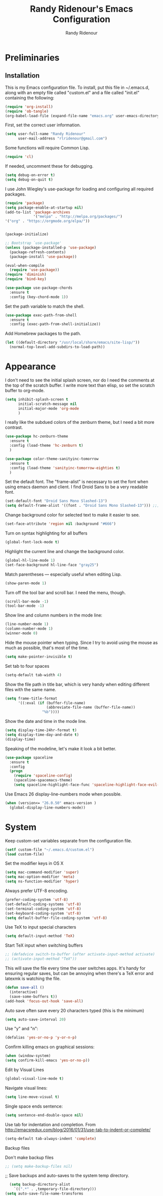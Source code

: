 #+TITLE: Randy Ridenour's Emacs Configuration
#+AUTHOR: Randy Ridenour
#+EMAIL: rlridenour@gmail.com
#+OPTIONS: toc:3 num:nil

* Preliminaries

** Installation
  This is my Emacs configuration file. To install, put this file in ~/.emacs.d, along with an empty file called "custom.el" and a file called "init.el" containing the following: 

#+begin_src emacs-lisp :tangle no
(require 'org-install)
(require 'ob-tangle)
(org-babel-load-file (expand-file-name "emacs.org" user-emacs-directory))
#+end_src

First, set the correct user information.

#+begin_src emacs-lisp :tangle yes
(setq user-full-name "Randy Ridenour"
      user-mail-address "rlridenour@gmail.com")
#+end_src

Some functions will require Common Lisp.

#+begin_src emacs-lisp :tangle yes
(require 'cl)
#+end_src

If needed, uncomment these for debugging.

#+begin_src emacs-lisp :tangle no
  (setq debug-on-error t)
  (setq debug-on-quit t)
#+end_src


I use John Wiegley's use-package for loading and configuring all required packages.

#+begin_src emacs-lisp :tangle yes
  (require 'package)
  (setq package-enable-at-startup nil)
  (add-to-list 'package-archives
               '("melpa" . "http://melpa.org/packages/")
  '("org" . "https://orgmode.org/elpa/"))


  (package-initialize)

  ;; Bootstrap `use-package'
  (unless (package-installed-p 'use-package)
    (package-refresh-contents)
    (package-install 'use-package))

  (eval-when-compile
    (require 'use-package))
  (require 'diminish)
  (require 'bind-key)

  (use-package use-package-chords
    :ensure t
    :config (key-chord-mode 1))
#+end_src


Set the path variable to match the shell.

#+begin_src emacs-lisp :tangle yes
(use-package exec-path-from-shell
  :ensure t
  :config (exec-path-from-shell-initialize))
#+end_src

Add Homebrew packages to the path.

#+begin_src emacs-lisp :tangle yes
(let ((default-directory "/usr/local/share/emacs/site-lisp/"))
  (normal-top-level-add-subdirs-to-load-path))
#+end_src

* Appearance

I don't need to see the initial splash screen, nor do I need the comments at the top of the scratch buffer. I write more text than elisp, so set the scratch buffer to org-mode.

#+begin_src emacs-lisp :tangle yes
(setq inhibit-splash-screen t
      initial-scratch-message nil
      initial-major-mode 'org-mode
	  )
#+end_src

I really like the subdued colors of the zenburn theme, but I need a bit more contrast.

#+begin_src emacs-lisp :tangle yes
(use-package hc-zenburn-theme
  :ensure t
  :config (load-theme 'hc-zenburn t)
  )
#+end_src

#+begin_src emacs-lisp :tangle no
(use-package color-theme-sanityinc-tomorrow
  :ensure t
  :config (load-theme 'sanityinc-tomorrow-eighties t)
  )
#+end_src


Set the default font. The "frame-alist" is necessary to set the font when using emacs daemon and client. I find Droid Sans to be a very readable font.

#+begin_src emacs-lisp :tangle yes
  (set-default-font "Droid Sans Mono Slashed-13")
  (setq default-frame-alist '((font . "Droid Sans Mono Slashed-13"))) ;;; set default font for emacs --daemon / emacsclient
#+end_src


Change background color for selected text to make it easier to see.

#+begin_src emacs-lisp :tangle yes
  (set-face-attribute 'region nil :background "#666")
#+end_src

Turn on syntax highlighting for all buffers

#+begin_src emacs-lisp :tangle yes
  (global-font-lock-mode t)
#+end_src


Highlight the current line and change the background color.

#+begin_src emacs-lisp :tangle yes
  (global-hl-line-mode 1)
  (set-face-background hl-line-face "gray25")
#+end_src


Match parentheses — especially useful when editing Lisp.

#+begin_src emacs-lisp :tangle yes
  (show-paren-mode 1)
#+end_src

Turn off the tool bar and scroll bar. I need the menu, though.

#+begin_src emacs-lisp :tangle yes
  (scroll-bar-mode -1)
  (tool-bar-mode -1)
#+end_src

Show line and column numbers in the mode line:

#+begin_src emacs-lisp :tangle yes
  (line-number-mode 1)
  (column-number-mode 1)
  (winner-mode 0)
#+end_src

Hide the mouse pointer when typing. Since I try to avoid using the mouse as much as possible, that's most of the time.

#+begin_src emacs-lisp :tangle yes
  (setq make-pointer-invisible t)
#+end_src

Set tab to four spaces

#+begin_src emacs-lisp :tangle yes
  (setq-default tab-width 4)
#+end_src

Show the file path in title bar, which is very handy when editing different files with the same name.

#+begin_src emacs-lisp :tangle yes
(setq frame-title-format
      '((:eval (if (buffer-file-name)
                   (abbreviate-file-name (buffer-file-name))
                 "%b"))))
#+end_src

Show the date and time in the mode line.

#+begin_src emacs-lisp :tangle yes
(setq display-time-24hr-format t)
(setq display-time-day-and-date t)
(display-time)
#+end_src

Speaking of the modeline, let's make it look a bit better.

#+begin_src emacs-lisp :tangle yes
(use-package spaceline
  :ensure t
  :config
  (progn
	(require 'spaceline-config)
	(spaceline-spacemacs-theme)
	(setq spaceline-highlight-face-func 'spaceline-highlight-face-evil-state)))
#+end_src

Use Emacs 26 display-line-numbers mode when possible.

#+begin_src emacs-lisp :tangle yes
(when (version<= "26.0.50" emacs-version )
  (global-display-line-numbers-mode))
#+end_src

* System


Keep custom-set variables separate from the configuration file.

#+begin_src emacs-lisp :tangle yes
  (setf custom-file "~/.emacs.d/custom.el")
  (load custom-file)
#+end_src

Set the modifier keys in OS X
   
#+begin_src emacs-lisp :tangle yes
  (setq mac-command-modifier 'super)
  (setq mac-option-modifier 'meta)
  (setq ns-function-modifier 'hyper)
#+end_src 

Always prefer UTF-8 encoding.

#+begin_src emacs-lisp :tangle yes
  (prefer-coding-system 'utf-8)
  (set-default-coding-systems 'utf-8)
  (set-terminal-coding-system 'utf-8)
  (set-keyboard-coding-system 'utf-8)
  (setq default-buffer-file-coding-system 'utf-8)
#+end_src

Use TeX to input special characters

#+begin_src emacs-lisp :tangle yes
  (setq default-input-method 'TeX)
#+end_src

Start TeX input when switching buffers

#+begin_src emacs-lisp :tangle yes
  ;; (defadvice switch-to-buffer (after activate-input-method activate)
  ;; (activate-input-method "TeX"))
#+end_src

This will save the file every time the user switches apps. It's handy for ensuring regular saves, but can be annoying when there's a TeX error and latexmk is watching the file.

#+begin_src emacs-lisp :tangle no
  (defun save-all ()
    (interactive)
    (save-some-buffers t))
  (add-hook 'focus-out-hook 'save-all)
#+end_src

Auto save often
save every 20 characters typed (this is the minimum)

#+begin_src emacs-lisp :tangle yes
  (setq auto-save-interval 20)
#+end_src

Use "y" and "n":

#+begin_src emacs-lisp :tangle yes
(defalias 'yes-or-no-p 'y-or-n-p)
#+end_src

Confirm killing emacs on graphical sessions:

#+begin_src emacs-lisp :tangle yes
  (when (window-system)
  (setq confirm-kill-emacs 'yes-or-no-p))
#+end_src

Edit by Visual Lines

#+begin_src emacs-lisp :tangle yes
  (global-visual-line-mode t)
#+end_src

Navigate visual lines:
#+begin_src emacs-lisp :tangle yes
  (setq line-move-visual t)
#+end_src

Single space ends sentence:

#+begin_src emacs-lisp :tangle yes
  (setq sentence-end-double-space nil)
#+end_src

Use tab for indentation and completion. From http://emacsredux.com/blog/2016/01/31/use-tab-to-indent-or-complete/

#+begin_src emacs-lisp :tangle yes
  (setq-default tab-always-indent 'complete)
#+end_src

Backup files

Don't make backup files

#+begin_src emacs-lisp :tangle yes
  ;; (setq make-backup-files nil)
#+end_src

  ;; Save backups and auto-saves to the system temp directory.

#+begin_src emacs-lisp :tangle yes
    (setq backup-directory-alist
      `((".*" . ,temporary-file-directory)))
  (setq auto-save-file-name-transforms
      `((".*" ,temporary-file-directory t)))
  (setq backup-by-copying t)
  (setq delete-old-versions t
    kept-new-versions 6
    kept-old-versions 2
    version-control t)
#+end_src

** Spelling

#+begin_src emacs-lisp :tangle yes
  (setq flyspell-issue-welcome-flag nil)
  (setq flyspell-issue-message-flag nil)
#+end_src

From [[https://joelkuiper.eu/spellcheck_emacs][Joel Kuiper]]

Enable flyspell mode for highlighting spelling errors.

#+begin_src emacs-lisp :tangle yes
  (dolist (hook '(text-mode-hook))
    (add-hook hook (lambda () (flyspell-mode 1))))

  ;; Check comments and strings when coding.
  (dolist (mode '(emacs-lisp-mode-hook
                  inferior-lisp-mode-hook
                  clojure-mode-hook
                  python-mode-hook
                  js-mode-hook
                  R-mode-hook))
    (add-hook mode
              '(lambda ()
                 (flyspell-prog-mode))))
#+end_src

Use F7 to check the current word, M-F7 for the next word.

#+begin_src emacs-lisp :tangle yes
  (global-set-key (kbd "<f7>") 'ispell-word)
  (defun flyspell-check-next-highlighted-word ()
    "Custom function to spell check next highlighted word"
    (interactive)
    (flyspell-goto-next-error)
    (ispell-word))
  (global-set-key (kbd "M-<f7>") 'flyspell-check-next-highlighted-word)
#+end_src

Spell-check with the right mouse button, just in case I can't remember to hit F7.

#+begin_src emacs-lisp :tangle yes
  (eval-after-load "flyspell"
    '(progn
       (define-key flyspell-mouse-map [down-mouse-3] #'flyspell-correct-word)
       (define-key flyspell-mouse-map [mouse-3] #'undefined)))
#+end_src

Find aspell and hunspell automatically

#+begin_src emacs-lisp :tangle yes
  (cond
   ;; try hunspell at first
   ;; if hunspell does NOT exist, use aspell
   ((executable-find "hunspell")
    (setq ispell-program-name "hunspell")
    (setq ispell-local-dictionary "en_US")
    (setq ispell-local-dictionary-alist
          ;; Please note the list `("-d" "en_US")` contains ACTUAL parameters passed to hunspell
          ;; You could use `("-d" "en_US,en_US-med")` to check with multiple dictionaries
          '(("en_US" "[[:alpha:]]" "[^[:alpha:]]" "[']" nil ("-d" "en_US") nil utf-8)
            )))

   ((executable-find "aspell")
    (setq ispell-program-name "aspell")
    ;; Please note ispell-extra-args contains ACTUAL parameters passed to aspell
    (setq ispell-extra-args '("--sug-mode=ultra" "--lang=en_US"))))
#+end_src

Store personal dictionary in Dropbox to sync between machines.

#+begin_src emacs-lisp :tangle yes
  (setq ispell-personal-dictionary "/Users/rlridenour/Dropbox/emacs/ridenour-ispell-dictionary ")
#+end_src


Hide various file types, most LaTeX auxiliary files, in Dired.

#+begin_src emacs-lisp :tangle yes
  (require 'dired-x)
  (setq-default dired-omit-files-p t) ; this is buffer-local variable
  (setq dired-omit-files
        (concat dired-omit-files "\\|^\\..+$"))
  (setq-default dired-omit-extensions '("fdb_latexmk" "aux" "bbl" "blg" "fls" "glo" "idx" "ilg" "ind" "ist" "log" "out" "gz" "DS_Store"))
  (setq dired-dwim-target t)
#+end_src

Load Abbreviations

#+begin_src emacs-lisp :tangle yes
  (load "~/Dropbox/emacs/my-emacs-abbrev")
#+end_src

Bookmarks

#+begin_src emacs-lisp :tangle yes
  (require 'bookmark)
  (bookmark-bmenu-list)
#+end_src



Recent Files

#+begin_src emacs-lisp :tangle yes
  (require 'recentf)
  (setq recentf-max-saved-items 200
        recentf-max-menu-items 15)
  (recentf-mode)
#+end_src

Don't ask for confirmation to kill processes when exiting Emacs. Credit to [[http://timothypratley.blogspot.com/2015/07/seven-specialty-emacs-settings-with-big.html][Timothy Pratley]].

#+begin_src emacs-lisp :tangle yes
  (defadvice save-buffers-kill-emacs (around no-query-kill-emacs activate)
    (cl-flet ((process-list ())) ad-do-it))
#+end_src

ibuffer

Don't ask for unnecessary confirmations

#+begin_src emacs-lisp :tangle yes
  (setq ibuffer-expert t)
#+end_src

Auto-update buffer list

#+begin_src emacs-lisp :tangle yes
  (add-hook 'ibuffer-mode-hook
        '(lambda ()
           (ibuffer-auto-mode 1)
           (ibuffer-switch-to-saved-filter-groups "home")))
#+end_src

Isearch

From Xah Lee, http://ergoemacs.org/emacs/emacs_isearch_by_arrow_keys.html

#+begin_src emacs-lisp :tangle yes
  (progn
    ;; set arrow keys in isearch. left/right is backward/forward, up/down is history. press Return to exit
    (define-key isearch-mode-map (kbd "<up>") 'isearch-ring-retreat )
    (define-key isearch-mode-map (kbd "<down>") 'isearch-ring-advance )
    (define-key isearch-mode-map (kbd "<left>") 'isearch-repeat-backward) ; single key, useful
    (define-key isearch-mode-map (kbd "<right>") 'isearch-repeat-forward) ; single key, useful
    )
#+end_src

Shell

From http://oremacs.com/2015/01/01/three-ansi-term-tips/

Set shell to fish.

#+begin_src emacs-lisp :tangle yes
  (if (eq system-type 'gnu/linux)
  (setq multi-term-program "/usr/bin/fish")
  (setq multi-term-program "/usr/local/bin/fish"))

  (if (eq system-type 'gnu/linux)
  (setq explicit-shell-file-name "/usr/bin/fish")
  (setq explicit-shell-file-name "/usr/local/bin/fish"))
#+end_src

This kills the buffer after closing the terminal.

#+begin_src emacs-lisp :tangle yes
  (defun oleh-term-exec-hook ()
    (let* ((buff (current-buffer))
           (proc (get-buffer-process buff)))
      (set-process-sentinel
       proc
       `(lambda (process event)
          (if (string= event "finished\n")
              (kill-buffer ,buff))))))
  (add-hook 'term-exec-hook 'oleh-term-exec-hook)
#+end_src

To paste into term.

#+begin_src emacs-lisp :tangle yes
  (eval-after-load "term"
    '(define-key term-raw-map (kbd "C-c C-y") 'term-paste))
#+end_src

Make completion case-insensitive in eshell

#+begin_src emacs-lisp :tangle yes
  (setq eshell-cmpl-ignore-case t)
  (setq pcomplete-ignore-case t)
#+end_src

Kill contents of scratch buffer, not the buffer itself. From [[http://emacswiki.org/emacs/RecreateScratchBuffer][TN]].

#+begin_src emacs-lisp :tangle yes
  (defun unkillable-scratch-buffer ()
      (if (equal (buffer-name (current-buffer)) "*scratch*")
          (progn
            (delete-region (point-min) (point-max))
            nil)
        t))
  (add-hook 'kill-buffer-query-functions 'unkillable-scratch-buffer)
#+end_src

Mark date and time that files were saved.

#+begin_src emacs-lisp :tangle yes
  (add-hook 'before-save-hook 'time-stamp)
#+end_src

Move deleted files to system trash.

#+begin_src emacs-lisp :tangle yes
  (setq delete-by-moving-to-trash t
        trash-directory "~/.Trash/emacs")
#+end_src

Disable warning bell. This caused problems, so I flash the mode-line instead.

#+begin_src emacs-lisp :tangle yes
  ;; (setq visible-bell t)
  ;; (setq visible-bell nil) ;; The default
  ;; (setq ring-bell-function 'ignore)
#+end_src

This flashes the mode-line (from http://www.stefanom.org/prettify-my-emacs-symbols/)

#+begin_src emacs-lisp :tangle yes
  (defun my-terminal-visible-bell ()
     "A friendlier visual bell effect."
     (invert-face 'mode-line)
     (run-with-timer 0.1 nil 'invert-face 'mode-line))

#+end_src 

 #+begin_src emacs-lisp :tangle yes
  (setq visible-bell nil
         ring-bell-function 'my-terminal-visible-bell)
#+end_src

Start eshell

#+begin_src emacs-lisp :tangle yes
  (global-set-key (kbd "C-x m") (lambda () (interactive) (eshell t)))
  ;; Start a new eshell even if one is active
  (global-set-key (kbd "C-x M") (lambda () (interactive) (eshell t)))
#+end_src

Start a regular shell

#+begin_src emacs-lisp :tangle yes
  (global-set-key (kbd "C-x M-m") 'shell)
#+end_src

CUA mode for rectangle editing
Sometimes very useful (but we don't use the core cua keys.)

#+begin_src emacs-lisp :tangle yes
  (setq cua-enable-cua-keys nil)
  (cua-mode)
#+end_src

To start a rectangle, use [C-return] and extend it using the normal
movement keys (up, down, left, right, home, end, C-home,
C-end). Once the rectangle has the desired size, you can cut or
copy it using C-w and M-w, and you can
subsequently insert it - as a rectangle - using C-y.  So
the only new command you need to know to work with cua-mode
rectangles is C-return!

Normally, when you paste a rectangle using C-v (C-y), each line of
the rectangle is inserted into the existing lines in the buffer.
If overwrite-mode is active when you paste a rectangle, it is
inserted as normal (multi-line) text.

And there's more: If you want to extend or reduce the size of the
rectangle in one of the other corners of the rectangle, just use
[return] to move the cursor to the "next" corner.  Or you can use
the [M-up], [M-down], [M-left], and [M-right] keys to move the
entire rectangle overlay (but not the contents) in the given
direction.

[C-return] cancels the rectangle
[C-space] activates the region bounded by the rectangle

cua-mode's rectangle support also includes all the normal rectangle
functions with easy access:

[M-a] aligns all words at the left edge of the rectangle
[M-b] fills the rectangle with blanks (tabs and spaces)
[M-c] closes the rectangle by removing all blanks at the left edge
      of the rectangle
[M-f] fills the rectangle with a single character (prompt)
[M-i] increases the first number found on each line of the rectangle
      by the amount given by the numeric prefix argument (default 1)
      It recognizes 0x... as hexadecimal numbers
[M-k] kills the rectangle as normal multi-line text (for paste)
[M-l] downcases the rectangle
[M-m] copies the rectangle as normal multi-line text (for paste)
[M-n] fills each line of the rectangle with increasing numbers using
      a supplied format string (prompt)
[M-o] opens the rectangle by moving the highlighted text to the
      right of the rectangle and filling the rectangle with blanks.
[M-p] toggles virtual straight rectangle edges
[M-P] inserts tabs and spaces (padding) to make real straight edges
[M-q] performs text filling on the rectangle
[M-r] replaces REGEXP (prompt) by STRING (prompt) in rectangle
[M-R] reverse the lines in the rectangle
[M-s] fills each line of the rectangle with the same STRING (prompt)
[M-t] performs text fill of the rectangle with TEXT (prompt)
[M-u] upcases the rectangle
[M-|] runs shell command on rectangle
[M-'] restricts rectangle to lines with CHAR (prompt) at left column
[M-/] restricts rectangle to lines matching REGEXP (prompt)
[C-?] Shows a brief list of the above commands.

[M-C-up] and [M-C-down] scrolls the lines INSIDE the rectangle up
and down; lines scrolled outside the top or bottom of the rectangle
are lost, but can be recovered using [C-z].





Turn off debugging and set default directory

#+begin_src emacs-lisp :tangle yes
  ;;(setq debug-on-error nil)
  ;;(setq debug-on-quit nil)
#+end_src

Convert tabs to spaces

#+begin_src emacs-lisp :tangle yes
  (setq tab-width 4)
  (setq-default indent-tabs-mode nil)
#+end_src

Garbage collection from http://bling.github.io/blog/2016/01/18/why-are-you-changing-gc-cons-threshold/

#+begin_src emacs-lisp :tangle yes
  (defun my-minibuffer-setup-hook ()
    (setq gc-cons-threshold most-positive-fixnum))

  (defun my-minibuffer-exit-hook ()
    (setq gc-cons-threshold 800000))

  (add-hook 'minibuffer-setup-hook #'my-minibuffer-setup-hook)
  (add-hook 'minibuffer-exit-hook #'my-minibuffer-exit-hook)
#+end_src

overwrite selected text

#+begin_src emacs-lisp :tangle yes
  (delete-selection-mode t)
#+end_src

Do not use external GPG password entry

#+begin_src emacs-lisp :tangle yes
  (setenv "GPG_AGENT_INFO" nil)
#+end_src

Start server

#+begin_src emacs-lisp :tangle yes
  (unless (daemonp) (server-mode 1))
#+end_src

* Utilities

#+begin_src emacs-lisp :tangle yes
    (use-package dashboard
        :ensure t
        :diminish dashboard-mode
        :config
        (setq dashboard-items '((recents  . 10)
                                (bookmarks . 10)))
        (dashboard-setup-startup-hook)
  (setq initial-buffer-choice (lambda () (get-buffer "*dashboard*"))))

  
#+end_src



Yasnippet for inserting commonly used bits of text.

#+begin_src emacs-lisp :tangle yes
  (use-package yasnippet
    :ensure t
    :defer t
    :diminish yas-minor-mode
    :init (progn
            ;; (bind-key "SPC" 'yas-expand yas-minor-mode-map)
            (yas-global-mode 1)
            (yas-reload-all)
            (setq yas-snippet-dirs
              '("~/.emacs.d/snippets"))))
  (define-key yas-minor-mode-map (kbd "TAB") 'yas-expand)
#+end_src

#+begin_src emacs-lisp :tangle yes
(use-package yasnippet-snippets
  :after yasnippet
  :ensure t
  :config (yasnippet-snippets-initialize))
#+end_src

Avy is used for jumping to points on screen. It works well, but I don't think it's any more efficient than isearch.

#+begin_src emacs-lisp :tangle yes
  (use-package avy
    :ensure t
    :bind (("M-g l" . avy-goto-line)
           ;; ("s-l" . avy-goto-line)
           ("M-g w" . avy-goto-word-1)
           ("M-g M-g" . avy-goto-char-2)
           ("s-/" . avy-goto-char-timer)))
#+end_src

I use Ace-Window a lot for switching between windows and frames.

#+begin_src emacs-lisp :tangle yes
  (use-package  ace-window
    :ensure
    :bind ("s-w" . ace-window)
    :config
    ;; (setq aw-leading-char-style 'path)
    (setq aw-background nil)
    (setq aw-keys '(?a ?s ?d ?f ?g ?h ?j ?k ?l)))
#+end_src

Smex makes M-x commands much easier.

#+begin_src emacs-lisp :tangle yes
  (use-package smex
    :ensure t
    :bind (([remap execute-extended-command] . smex)
           ("s-P" . smex))
    :config
    (smex-initialize)
    (setq smex-save-file (expand-file-name ".smex-items" user-emacs-directory)))
#+end_src

Undo in Emacs is very powerful, but with great power comes great confusion. It helps to be able to visualize it with undo-tree.

#+begin_src emacs-lisp :tangle yes
  (use-package undo-tree
    :ensure t
    :diminish undo-tree-mode
    :config (global-undo-tree-mode)
    :bind (("s-z" . undo-tree-undo)
           ("s-Z" . undo-tree-redo)))
#+end_src

Dash is required by some other packages and functions.

#+begin_src emacs-lisp :tangle yes
  (use-package dash
    :ensure t
    :config (dash-enable-font-lock))
#+end_src

Expand region is useful for quickly selecting text. Each successive keystroke expands the selected region from word to line to paragraph, etc.

#+begin_src emacs-lisp :tangle yes
  (use-package expand-region
    :ensure t
    :commands (er/mark-symbol)
    :bind* ("C-=" . er/expand-region))
#+end_src

Magit is an interface for Git. If I could keep only one package in Emacs, this might be it.

#+begin_src emacs-lisp :tangle yes
  (use-package magit
    :ensure t
    :defer t
    :bind ("C-x g" . magit-status))
#+end_src


#+begin_src emacs-lisp :tangle yes
  (use-package ahg
  :ensure t)
#+end_src


  Evil-nerd commenter is used for quickly commenting code. It works well both with and without evil-mode.

#+begin_src emacs-lisp :tangle yes
    (use-package evil-nerd-commenter
      :ensure t
      :config (evilnc-default-hotkeys))
#+end_src

Shrink Whitespace does exactly what it says for both blank lines and spaces. If the point is on one of several successive blank lines, then one keystroke kills all but one of them. Another keystroke kills that one also.

#+begin_src emacs-lisp :tangle yes
  (use-package shrink-whitespace
    :ensure t
    :bind ("M-=" . shrink-whitespace))
#+end_src

Easy-kill efficiently marks regions. 

#+begin_src emacs-lisp :tangle yes
  (use-package easy-kill
    :ensure t
    :bind ([remap kill-ring-save] . easy-kill))
#+end_src

Zop to char also marks and acts on regions. 

#+begin_src emacs-lisp :tangle yes
  (use-package zop-to-char
    :ensure t
    :bind ([remap zap-to-char] . zop-to-char))
#+end_src

Projectile is for project management.

#+begin_src emacs-lisp :tangle yes
  (use-package projectile
    :ensure t
    :diminish projectile-mode
    :config (projectile-global-mode))
#+end_src

Ag is for searching using the Silver Searcher. I'm mostly using Ripgrep for searching now, though.

#+begin_src emacs-lisp :tangle yes
  (use-package ag
    :ensure t)
#+end_src

Company-mode provides auto-completion suggestions. 

#+begin_src emacs-lisp :tangle yes
  (use-package company
    :ensure t
    :diminish company-mode
    :config
    (progn
      (setq company-tooltip-limit 20)
      (setq company-idle-delay 1)
      (global-company-mode 1)))

(use-package company-auctex
:ensure t
:config
(company-auctex-init))
#+end_src

[[https://github.com/dimalik/empos][Empos]] searches for journal articles and adds them a bib file. I prefer using Bibdesk.

#+begin_src emacs-lisp :tangle no
  (use-package empos
    :ensure t
    :config
    (progn
  	(setq empos-available-engines '("arxiv" "crossref")
  		  empos-bib-file "/Users/rlridenour/Dropbox/bibtex/empos.bib")))
#+end_src

Reveal in Finder opens a Finder with the current file or folder selected. I use this a lot/

#+begin_src emacs-lisp :tangle yes
  (use-package reveal-in-osx-finder
    :ensure t
    :bind ("C-c z" . reveal-in-osx-finder))
#+end_src

Smartparens is used for things that come in pairs, like parentheses, brackets, quotation marks, etc.

#+begin_src emacs-lisp :tangle yes
  (use-package smartparens
    :ensure t
    :diminish smartparens-mode)
  (require 'smartparens-config)
  (smartparens-global-mode t)
#+end_src

Olivetti is a mode for writing. It sets the body width to a certain amount (default is 80 characters), then adjusts the margins to keep the text centered on the screen. Olivetti combined with toggle-frame-fullscreen provides a distraction-free writing environment.

#+begin_src emacs-lisp :tangle yes
  (use-package olivetti
    :ensure t)
#+end_src

Aggresive indent keeps code indented. It occasionally causes some problems, so remember to turn it off when things aren't working right. The settings below turn it on for elisp and off for Markdown.

#+begin_src emacs-lisp :tangle yes
  (use-package aggressive-indent
    :ensure t
    :config (add-hook 'emacs-lisp-mode-hook #'aggressive-indent-mode)
    (add-to-list 'aggressive-indent-excluded-modes 'markdown-mode))
#+end_src

A tip from [[http://pragmaticemacs.com/emacs/dynamically-filter-directory-listing-with-dired-narrow/][Pragmatic Emacs]]. In a Dired buffer, type "/" followed by some text, and the items listed will be filtered by that text. For example, "/.md" lists only the files with an "md" extension in the directory. Typing "g" removes the filter. 

#+begin_src emacs-lisp :tangle yes
  (use-package dired-narrow
    :ensure t
    :bind (:map dired-mode-map
                ("/" . dired-narrow)))
#+end_src

Nlinum fixes some problems with linum (line-numbering). I still need to turn off line numbering for some very large buffers for smooth scrolling.

#+begin_src emacs-lisp :tangle no
  (use-package nlinum
    :ensure t
    :config
    (global-nlinum-mode 1)
    (unless window-system
      (setq nlinum-format "%d ")))
#+end_src

Biblio provides database searches for bibtex references.

#+begin_src emacs-lisp :tangle yes
  (use-package biblio
    :ensure t)
#+end_src

Flyspell-correct-ivy uses the Ivy interface for spelling suggestions.

#+begin_src emacs-lisp :tangle yes
  (use-package flyspell-correct-ivy
    :ensure t
    :after flyspell
    :bind (:map flyspell-mode-map
                ("s-;" . flyspell-correct-word-generic)
                ("C-;" . flyspell-correct-previous-word-generic)))
#+end_src

WC-mode provides word count.

#+begin_src emacs-lisp :tangle yes
  (use-package wc-mode
    :ensure t)
#+end_src



Move-text - move current line or active region up or down with m-arrow key

#+begin_src emacs-lisp :tangle yes
  (use-package move-text
    :ensure t
    :config
    (move-text-default-bindings))
#+end_src

Hungry delete mode deletes all the whitespace when you hit backspace or delete. 

#+begin_src emacs-lisp :tangle yes
  (use-package hungry-delete
    :ensure t
    :diminish hungry-delete-mode
    :config
    (global-hungry-delete-mode))
#+end_src

I use web-mode for editing html.

#+begin_src emacs-lisp :tangle yes
  (use-package web-mode
    :ensure t
    :config
    (add-to-list 'auto-mode-alist '("\\.html?\\'" . web-mode))
    (setq web-mode-engines-alist
          '(("django"    . "\\.html\\'")))
    (setq web-mode-ac-sources-alist
          '(("css" . (ac-source-css-property))
            ("html" . (ac-source-words-in-buffer ac-source-abbrev))))

    (setq web-mode-enable-auto-closing t)
    (setq web-mode-enable-auto-quoting t))
#+end_src

Which-key is a package that shows the options for command completion. For example, type "C-x" and a window pops up with all the commands that begin with "C-x" It's very useful for those times when you're thinking, "I can't remember the keys for that command, but I know it starts with..." 

#+begin_src emacs-lisp :tangle yes
  (use-package which-key
    :ensure t
    :diminish which-key-mode
    :config
    (which-key-mode))
#+end_src

Sane-term is for opening ansi-term buffers. "C-x t" creates an ansi-term buffer if there isn't one, and switches to the last one otherwise. "C-x T" always creates a new one.

#+begin_src emacs-lisp :tangle yes
  (use-package sane-term
    :ensure t
    :bind (("C-x t" . sane-term)
           ("C-x T" . sane-term-create)))
#+end_src

Region-bindings-mode setup from kaushalmodi at https://github.com/kaushalmodi/.emacs.d/blob/master/setup-files/setup-region-bindings-mode.el

#+begin_src emacs-lisp :tangle no
(use-package region-bindings-mode
  :config
  (progn
    ;; Do not activate `region-bindings-mode' in Special modes like `dired' and
    ;; `ibuffer'. Single-key bindings like 'm' are useful in those modes even
    ;; when a region is selected.
    (setq region-bindings-mode-disabled-modes '(dired-mode
                                                ibuffer-mode))

    (region-bindings-mode-enable)

    (defun modi/disable-rbm-deactivate-mark ()
      "Disable `region-bindings-mode' and deactivate mark."
      (interactive)
      (region-bindings-mode -1)
      (deactivate-mark)
      (message "Mark deactivated"))

    (bind-keys
     :map region-bindings-mode-map
      ("<C-SPC>" . modi/disable-rbm-deactivate-mark))))

#+end_src

Multiple cursors setup - also from kaushalmodi: https://github.com/kaushalmodi/.emacs.d/blob/master/setup-files/setup-multiple-cursors.el

#+begin_src emacs-lisp :tangle no
(use-package multiple-cursors
  :bind (("C-c m" . mc/edit-lines)
         ("C->" . mc/mark-next-like-this)
         ("C-<" . mc/mark-previous-like-this)
         ("C-c C-<" . mc/mark-all-like-this)
         ("C-S-<mouse-1>" . mc/add-cursor-on-click))
  :bind (:map region-bindings-mode-map
         ("a" . mc/mark-all-like-this)
         ("p" . mc/mark-previous-like-this)
         ("n" . mc/mark-next-like-this)
         ("P" . mc/unmark-previous-like-this)
         ("N" . mc/unmark-next-like-this)
         ("[" . mc/cycle-backward)
         ("]" . mc/cycle-forward)
         ("m" . mc/mark-more-like-this-extended)
         ("h" . mc-hide-unmatched-lines-mode)
         ("\\" . mc/vertical-align-with-space)
         ("#" . mc/insert-numbers) ; use num prefix to set the starting number
         ("^" . mc/edit-beginnings-of-lines)
         ("$" . mc/edit-ends-of-lines))
  :init
  (progn
    ;; Temporary hack to get around bug # 28524 in emacs 26+
    ;; https://debbugs.gnu.org/cgi/bugreport.cgi?bug=28524
    (setq mc/mode-line
          `(" mc:" (:eval (format ,(propertize "%-2d" 'face 'font-lock-warning-face)
                                  (mc/num-cursors)))))

(setq mc/list-file (locate-user-emacs-file "mc-lists"))

    ;; Disable the annoying sluggish matching paren blinks for all cursors
    ;; when you happen to type a ")" or "}" at all cursor locations.
    (defvar modi/mc-blink-matching-paren--store nil
      "Internal variable used to restore the value of `blink-matching-paren'
after `multiple-cursors-mode' is quit.")

    ;; The `multiple-cursors-mode-enabled-hook' and
    ;; `multiple-cursors-mode-disabled-hook' are run in the
    ;; `multiple-cursors-mode' minor mode definition, but they are not declared
    ;; (not `defvar'd). So do that first before using `add-hook'.
    (defvar multiple-cursors-mode-enabled-hook nil
      "Hook that is run after `multiple-cursors-mode' is enabled.")
    (defvar multiple-cursors-mode-disabled-hook nil
      "Hook that is run after `multiple-cursors-mode' is disabled.")

    (defun modi/mc-when-enabled ()
      "Function to be added to `multiple-cursors-mode-enabled-hook'."
      (setq modi/mc-blink-matching-paren--store blink-matching-paren)
      (setq blink-matching-paren nil))

    (defun modi/mc-when-disabled ()
      "Function to be added to `multiple-cursors-mode-disabled-hook'."
      (setq blink-matching-paren modi/mc-blink-matching-paren--store))

    (add-hook 'multiple-cursors-mode-enabled-hook #'modi/mc-when-enabled)
    (add-hook 'multiple-cursors-mode-disabled-hook #'modi/mc-when-disabled)))
#+end_src

#+begin_src emacs-lisp :tangle no
(use-package pdf-tools
 :pin manual ;; manually update
 :config
 ;; initialise
 (pdf-tools-install)
 ;; open pdfs scaled to fit page
 (setq-default pdf-view-display-size 'fit-page)
 ;; automatically annotate highlights
 (setq pdf-annot-activate-created-annotations t)
 ;; use normal isearch
 (define-key pdf-view-mode-map (kbd "C-s") 'isearch-forward))
#+end_src

* Functions

Window management, from https://www.bytedude.com/useful-emacs-shortcuts/

#+begin_src emacs-lisp :tangle yes
(defun delete-window-balance ()
  "Delete window and rebalance the remaining ones."
  (interactive)
  (delete-window)
  (balance-windows))

(defun split-window-below-focus ()
  "Split window horizontally and move focus to other window."
  (interactive)
  (split-window-below)
  (balance-windows)
  (other-window 1))
 
(defun split-window-right-focus ()
  "Split window vertically and move focus to other window."
  (interactive)
  (split-window-right)
  (balance-windows)
  (other-window 1))
#+end_src



Wraps text in an emacs-lisp code block. Used for converting my init files to org files.

#+begin_src emacs-lisp :tangle yes
  (defun wrap-src (start end)
    "Insert an elisp src around a region."
    (interactive "r")
    (save-excursion
      (goto-char end) (newline) (insert "#+end_src")
      (goto-char start) (insert "#+begin_src emacs-lisp :tangle yes") (newline)))
(global-set-key (kbd "<f6>") 'wrap-src)
#+end_src

Inserting dates.

#+begin_src emacs-lisp :tangle yes
    (defun insert-date-string ()
        "Insert current date yyyymmdd."
        (interactive)
        (insert (format-time-string "%Y%m%d")))

    (defun insert-standard-date ()
        "Inserts standard date time string." 
        (interactive)
        (insert (format-time-string "%B %e, %Y")))
    (global-set-key (kbd "<f8>") 'insert-standard-date)
    (global-set-key (kbd "C-c d") 'insert-date-string)
#+end_src

Compact-Uncompact Block

Fill-paragraph from Xah Lee (http://ergoemacs.org/emacs/modernization_fill-paragraph.html)

#+begin_src emacs-lisp :tangle yes
    (defun rlr/compact-uncompact-block ()
      "Remove or add line ending chars on current paragraph.
    This command is similar to a toggle of `fill-paragraph'.
    When there is a text selection, act on the region."
      (interactive)
      ;; This command symbol has a property “'stateIsCompact-p”.
      (let (currentStateIsCompact (bigFillColumnVal 90002000) (deactivate-mark nil))
        ;; 90002000 is just random. you can use `most-positive-fixnum'
        (save-excursion
          ;; Determine whether the text is currently compact.
          (setq currentStateIsCompact
                (if (eq last-command this-command)
                    (get this-command 'stateIsCompact-p)
                  (if (> (- (line-end-position) (line-beginning-position)) fill-column) t nil) ) )
          (if (use-region-p)
              (if currentStateIsCompact
                  (fill-region (region-beginning) (region-end))
                (let ((fill-column bigFillColumnVal))
                  (fill-region (region-beginning) (region-end))) )
            (if currentStateIsCompact
                (fill-paragraph nil)
              (let ((fill-column bigFillColumnVal))
                (fill-paragraph nil)) ) )
          (put this-command 'stateIsCompact-p (if currentStateIsCompact nil t)) ) ) )
#+end_src

Focus Emacs 

#+begin_src emacs-lisp :tangle yes
  (when (featurep 'ns)
    (defun ns-raise-emacs ()
      "Raise Emacs."
      (ns-do-applescript "tell application \"Emacs\" to activate"))

    (defun ns-raise-emacs-with-frame (frame)
      "Raise Emacs and select the provided frame."
      (with-selected-frame frame
        (when (display-graphic-p)
          (ns-raise-emacs))))

    (add-hook 'after-make-frame-functions 'ns-raise-emacs-with-frame)

    (when (display-graphic-p)
      (ns-raise-emacs)))
#+end_src

   

Smart Open Line
From [[https://github.com/grettke/home/blob/master/.emacs.el#L436][Grant Rettke]].

#+begin_src emacs-lisp :tangle yes
  (defun rlr/smart-open-line ()
    (interactive)
    (move-end-of-line nil)
    (newline-and-indent))
  (global-set-key (kbd "s-<return>") 'rlr/smart-open-line)
#+end_src

Kill Buffer and Delete File
From [https://github.com/bbatsov/prelude][Emacs Prelude]

#+begin_src emacs-lisp :tangle yes
  (defun delete-file-and-buffer ()
    "Kill the current buffer and deletes the file it is visiting."
    (interactive)
    (let ((filename (buffer-file-name)))
      (when filename
        (if (vc-backend filename)
            (vc-delete-file filename)
          (when (y-or-n-p (format "Are you sure you want to delete %s? " filename))
            (delete-file filename)
            (message "Deleted file %s" filename)
            (kill-buffer))))))
  (global-set-key (kbd "C-c D") 'delete-file-and-buffer)
#+end_src

Rename Buffer and File

#+begin_src emacs-lisp :tangle yes
  (defun rename-buffer-and-file ()
    "Rename current buffer and if the buffer is visiting a file, rename it too."
    (interactive)
    (let ((filename (buffer-file-name)))
      (if (not (and filename (file-exists-p filename)))
          (rename-buffer (read-from-minibuffer "New name: " (buffer-name)))
        (let ((new-name (read-file-name "New name: " filename)))
          (cond
           ((vc-backend filename) (vc-rename-file filename new-name))
           (t
            (rename-file filename new-name t)
            (set-visited-file-name new-name t t)))))))
  (global-set-key (kbd "C-c r") 'rename-buffer-and-file)
#+end_src

Open With External App

#+begin_src emacs-lisp :tangle yes
  (defun open-with (arg)
    "Open visited file in default external program.
  When in dired mode, open file under the cursor.
  With a prefix ARG always prompt for command to use."
    (interactive "P")
    (let* ((current-file-name
            (if (eq major-mode 'dired-mode)
                (dired-get-file-for-visit)
              buffer-file-name))
           (open (pcase system-type
                   (`darwin "open")
                   ((or `gnu `gnu/linux `gnu/kfreebsd) "xdg-open")))
           (program (if (or arg (not open))
                        (read-shell-command "Open current file with: ")
                      open)))
      (start-process "prelude-open-with-process" nil program current-file-name)))
  (global-set-key (kbd "C-c o") 'open-with)
#+end_src

Open files from dired from [[https://jblevins.org/log/dired-open][Jason Blevins]]

#+begin_src emacs-lisp :tangle yes
;; Open files in dired mode using 'open' in OS X
(eval-after-load "dired"
  '(progn
     (define-key dired-mode-map (kbd "z")
       (lambda () (interactive)
         (let ((fn (dired-get-file-for-visit)))
           (start-process "default-app" nil "open" fn))))))
#+end_src

Switch to Previous Buffer

#+begin_src emacs-lisp :tangle yes
  (defun prelude-switch-to-previous-buffer ()
    "Switch to previously open buffer.
  Repeated invocations toggle between the two most recently open buffers."
    (interactive)
    (switch-to-buffer (other-buffer (current-buffer) 1)))

#+end_src

#+begin_src emacs-lisp :tangle yes
  (require 'dash)
#+end_src

Kill other buffers

#+begin_src emacs-lisp :tangle yes
  (defun prelude-kill-other-buffers ()
    "Kill all buffers but the current one.
  Doesn't mess with special buffers."
    (interactive)
    (-each
     (->> (buffer-list)
       (-filter #'buffer-file-name)
       (--remove (eql (current-buffer) it)))
     #'kill-buffer))
#+end_src


From  [[http://endlessparentheses.com/fixing-double-capitals-as-you-type.html?source=rss][Endless Parentheses]]
Define function

#+begin_src emacs-lisp :tangle yes
  (defun dcaps-to-scaps ()
    "Convert word in DOuble CApitals to Single Capitals."
    (interactive)
    (and (= ?w (char-syntax (char-before)))
         (save-excursion
           (and (if (called-interactively-p)
                    (skip-syntax-backward "w")
                  (= -3 (skip-syntax-backward "w")))
                (let (case-fold-search)
                  (looking-at "\\b[[:upper:]]\\{2\\}[[:lower:]]"))
                (capitalize-word 1)))))

  ;; (add-hook 'post-self-insert-hook #'dcaps-to-scaps nil 'local)
  ;; Define minor mode
  (define-minor-mode dubcaps-mode
    "Toggle `dubcaps-mode'.  Converts words in DOuble CApitals to
  Single Capitals as you type."
    :init-value nil
    :lighter ("")
    (if dubcaps-mode
        (add-hook 'post-self-insert-hook #'dcaps-to-scaps nil 'local)
      (remove-hook 'post-self-insert-hook #'dcaps-to-scaps 'local)))
  ;; Add hook to text mode
  (add-hook 'text-mode-hook #'dubcaps-mode)
#+end_src

Byte-Compile Config

#+begin_src emacs-lisp :tangle yes
  (defun byte-compile-init-dir ()
    "Byte-compile all your dotfiles."
    (interactive)
    (byte-recompile-directory user-emacs-directory 0))

  ;; join line to next line
  (global-set-key (kbd "M-j")
              (lambda ()
                    (interactive)
                    (join-line -1)))
#+end_src

Count words

#+begin_src emacs-lisp :tangle yes
  (defun rlr-count-words (&optional begin end)
    "count words between BEGIN and END (region); if no region defined, count words in buffer"
    (interactive "r")
    (let ((b (if mark-active begin (point-min)))
        (e (if mark-active end (point-max))))
      (message "Word count: %s" (how-many "\\w+" b e))))
#+end_src

Swap windows

#+begin_src emacs-lisp :tangle yes
  (defun swap-windows ()
    "If you have 2 windows, it swaps them."
    (interactive)
    (cond ((/= (count-windows) 2)
           (message "You need exactly 2 windows to do this."))
          (t
           (let* ((w1 (first (window-list)))
                  (w2 (second (window-list)))
                  (b1 (window-buffer w1))
                  (b2 (window-buffer w2))
                  (s1 (window-start w1))
                  (s2 (window-start w2)))
             (set-window-buffer w1 b2)
             (set-window-buffer w2 b1)
             (set-window-start w1 s2)
             (set-window-start w2 s1))))
    (other-window 1))
#+end_src

Title-case from http://ergoemacs.org/emacs/elisp_title_case_text.html

#+begin_src emacs-lisp :tangle yes
  (defun xah-title-case-region-or-line (φbegin φend)
    "Title case text between nearest brackets, or current line, or text selection.
  Capitalize first letter of each word, except words like {to, of, the, a, in, or, and, …}. If a word already contains cap letters such as HTTP, URL, they are left as is.

  When called in a elisp program, φbegin φend are region boundaries.
  URL `http://ergoemacs.org/emacs/elisp_title_case_text.html'
  Version 2015-05-07"
    (interactive
     (if (use-region-p)
         (list (region-beginning) (region-end))
       (let (
             ξp1
             ξp2
             (ξskipChars "^\"<>(){}[]“”‘’‹›«»「」『』【】〖〗《》〈〉〔〕"))
         (progn
           (skip-chars-backward ξskipChars (line-beginning-position))
           (setq ξp1 (point))
           (skip-chars-forward ξskipChars (line-end-position))
           (setq ξp2 (point)))
         (list ξp1 ξp2))))
    (let* (
           (ξstrPairs [
                       [" A " " a "]
                       [" And " " and "]
                       [" At " " at "]
                       [" As " " as "]
                       [" By " " by "]
                       [" Be " " be "]
                       [" Into " " into "]
                       [" In " " in "]
                       [" Is " " is "]
                       [" It " " it "]
                       [" For " " for "]
                       [" Of " " of "]
                       [" Or " " or "]
                       [" On " " on "]
                       [" Via " " via "]
                       [" The " " the "]
                       [" That " " that "]
                       [" To " " to "]
                       [" Vs " " vs "]
                       [" With " " with "]
                       [" From " " from "]
                       ["'S " "'s "]
                       ]))
      (save-excursion 
        (save-restriction
          (narrow-to-region φbegin φend)
          (upcase-initials-region (point-min) (point-max))
          (let ((case-fold-search nil))
            (mapc
             (lambda (ξx)
               (goto-char (point-min))
               (while
                   (search-forward (aref ξx 0) nil t)
                 (replace-match (aref ξx 1) 'FIXEDCASE 'LITERAL)))
             ξstrPairs))))))
#+end_src

Find non-ascii characters in current buffer

#+begin_src emacs-lisp :tangle yes
  (defun occur-non-ascii ()
    "Find any non-ascii characters in the current buffer."
    (interactive)
    (occur "[^[:ascii:]]"))
#+end_src

Unfill paragraph

Stefan Monnier <foo at acm.org>. It is the opposite of fill-paragraph    

#+begin_src emacs-lisp :tangle no
  (defun unfill-paragraph (&optional region)
    "Takes a multi-line paragraph and makes it into a single line of text."
    (interactive (progn (barf-if-buffer-read-only) '(t)))
    (let ((fill-column (point-max)))
      (fill-paragraph nil region)))
#+end_src

From https://github.com/ocodo/.emacs.d/blob/master/custom/handy-functions.el
  
#+begin_src emacs-lisp :tangle no
  (defun nuke-all-buffers ()
    "Kill all buffers, leaving *scratch* only."
    (interactive)
    (mapc
     (lambda (buffer)
       (kill-buffer buffer))
     (buffer-list))
    (delete-other-windows))
#+end_src

#+begin_src emacs-lisp :tangle yes
(defun nuke-all-buffers ()
  "Kill all the open buffers except the current one.
Leave *scratch*, *dashboard* and *Messages* alone too."
  (interactive)
  (mapc
   (lambda (buffer)
     (unless (or
              (string= (buffer-name buffer) "*scratch*")
              (string= (buffer-name buffer) "*dashboard*")
              (string= (buffer-name buffer) "*Messages*"))
       (kill-buffer buffer)))
   (buffer-list))
  (delete-other-windows))
#+end_src

Toggle horizontal and vertical windows

#+begin_src emacs-lisp :tangle yes
  (defun toggle-window-split ()
    (interactive)
    (if (= (count-windows) 2)
        (let* ((this-win-buffer (window-buffer))
               (next-win-buffer (window-buffer (next-window)))
               (this-win-edges (window-edges (selected-window)))
               (next-win-edges (window-edges (next-window)))
               (this-win-2nd (not (and (<= (car this-win-edges)
                                           (car next-win-edges))
                                       (<= (cadr this-win-edges)
                                           (cadr next-win-edges)))))
               (splitter
                (if (= (car this-win-edges)
                       (car (window-edges (next-window))))
                    'split-window-horizontally
                  'split-window-vertically)))
          (delete-other-windows)
          (let ((first-win (selected-window)))
            (funcall splitter)
            (if this-win-2nd (other-window 1))
            (set-window-buffer (selected-window) this-win-buffer)
            (set-window-buffer (next-window) next-win-buffer)
            (select-window first-win)
            (if this-win-2nd (other-window 1))))))
#+end_src

From http://pragmaticemacs.com/emacs/open-a-recent-directory-in-dired-revisited/
open recent directory, requires ivy (part of swiper)
borrows from http://stackoverflow.com/questions/23328037/in-emacs-how-to-maintain-a-list-of-recent-directories

#+begin_src emacs-lisp :tangle yes
  (defun bjm/ivy-dired-recent-dirs ()
    "Present a list of recently used directories and open the selected one in dired"
    (interactive)
    (let ((recent-dirs
           (delete-dups
            (mapcar (lambda (file)
                      (if (file-directory-p file) file (file-name-directory file)))
                    recentf-list))))

      (let ((dir (ivy-read "Directory: "
                           recent-dirs
                           :re-builder #'ivy--regex
                           :sort nil
                           :initial-input nil)))
        (dired dir))))
#+end_src

From http://endlessparentheses.com/ispell-and-abbrev-the-perfect-auto-correct.html

#+begin_src emacs-lisp :tangle yes
(defun endless/ispell-word-then-abbrev (p)
    "Call `ispell-word', then create an abbrev for it.
  With prefix P, create local abbrev. Otherwise it will
  be global.
  If there's nothing wrong with the word at point, keep
  looking for a typo until the beginning of buffer. You can
  skip typos you don't want to fix with `SPC', and you can
  abort completely with `C-g'."
    (interactive "P")
    (let (bef aft)
      (save-excursion
        (while (if (setq bef (thing-at-point 'word))
                   ;; Word was corrected or used quit.
                   (if (ispell-word nil 'quiet)
                       nil ; End the loop.
                     ;; Also end if we reach `bob'.
                     (not (bobp)))
                 ;; If there's no word at point, keep looking
                 ;; until `bob'.
                 (not (bobp)))
          (backward-word))
        (setq aft (thing-at-point 'word)))
      (if (and aft bef (not (equal aft bef)))
          (let ((aft (downcase aft))
                (bef (downcase bef)))
            (define-abbrev
              (if p local-abbrev-table global-abbrev-table)
              bef aft)
            (message "\"%s\" now expands to \"%s\" %sally"
                     bef aft (if p "loc" "glob")))
        (user-error "No typo at or before point"))))

  (setq save-abbrevs 'silently)
  (setq-default abbrev-mode t)
#+end_src

From Xah Lee, http://ergoemacs.org/emacs/elisp_unicode_replace_invisible_chars.html

#+begin_src emacs-lisp :tangle yes
  (defun xah-replace-BOM-mark-etc ()
    "Query replace some invisible Unicode chars.
  The chars to be searched are:
   ZERO WIDTH NO-BREAK SPACE (codepoint 65279, #xfeff)
   RIGHT-TO-LEFT MARK (codepoint 8207, #x200f)
   RIGHT-TO-LEFT OVERRIDE (codepoint 8238, #x202e)

  Search begins at cursor position. (respects `narrow-to-region')

  This is useful for text copied from twitter or Google Plus, because they often contain BOM mark. See URL `http://xahlee.info/comp/unicode_BOM_byte_orde_mark.html'

  URL `http://ergoemacs.org/emacs/elisp_unicode_replace_invisible_chars.html'
  Version 2015-10-25"
    (interactive)
    (query-replace-regexp "\u200f\\|\u202e\\|\ufeff" ""))
#+end_src

Ispell ignore TeX commands

#+begin_src emacs-lisp :tangle yes
  (defun flyspell-ignore-tex ()
    (interactive)
    (set (make-variable-buffer-local 'ispell-parser) 'tex))
#+end_src

Make parent directory when creating new file. From http://mbork.pl/2016-07-25_Making_directories_on_the_fly

#+begin_src emacs-lisp :tangle yes
  (defun make-parent-directory ()
    "Make sure the directory of `buffer-file-name' exists."
    (make-directory (file-name-directory buffer-file-name) t))

  (add-hook 'find-file-not-found-functions #'make-parent-directory)
#+end_src

Unfill provides the inverse of Emacs' fill commands

#+begin_src emacs-lisp :tangle yes
(use-package unfill
   :ensure t
:bind (("s-j" . unfill-paragraph)))
#+end_src

* Markdown and Pandoc

** Markdown

#+begin_src emacs-lisp :tangle yes
  (use-package markdown-mode
    :ensure t
    :defer t
    :mode (("\\.text\\'" . markdown-mode)
           ("\\.markdown\\'" . markdown-mode)
           ("\\.md\\'" . markdown-mode)
           ("\\.Rmd\\'" . markdown-mode))
    :config
    (setq markdown-indent-on-enter 'indent-and-new-item))
#+end_src

Make it easier to bold and italicize in Markdown Mode

#+begin_src emacs-lisp :tangle yes
  (add-hook 'markdown-mode-hook
            (lambda ()
              (local-set-key (kbd "s-b") 'markdown-insert-bold)
              (local-set-key (kbd "s-i") 'markdown-insert-italic)))
#+end_src

Enable wc-mode

#+begin_src emacs-lisp :tangle yes
  (add-hook 'markdown-mode-hook 'wc-mode)
#+end_src

I haven't yet figured out why, but pressing =RET= deletes whitespace at the end of the line. That's useful for writing code, I'm sure, but not for writing Markdown text requiring hard line breaks. This little function just inserts two spaces at the end of the line and moves to the next line. I use it for prayers and poetry that I post on the blog, so it's called "mdpoetry." 

#+begin_src emacs-lisp :tangle yes
  (fset 'mdpoetry
        "\C-e  \C-n")
  (global-set-key (kbd "<f9>") 'mdpoetry)
#+end_src

Turn on Orgtbl-mode in Markdown-mode EDIT: Orgtble used C-c C-c, which conflicts with some Markdown keybindings.

#+begin_src emacs-lisp :tangle yes
  ;; (add-hook 'markdown-mode-hook 'turn-on-orgtbl)
#+end_src

Open files in Marked 2 using this [[https://gist.github.com/rlridenour/ac2031d50eab51d4877f0ef9decf3b96][shell script]].

#+begin_src emacs-lisp :tangle yes
  (if (eq system-type 'darwin)
  (setq markdown-open-command "~/bin/mark")
  )
#+end_src

** Pandoc

#+begin_src emacs-lisp :tangle yes
  (use-package pandoc-mode
    :ensure t
    :diminish pandoc-mode
    :config
    (add-hook 'markdown-mode-hook 'pandoc-mode)
    (add-hook 'org-mode-hook 'pandoc-mode)
    (add-hook 'pandoc-mode-hook 'pandoc-load-default-settings))
#+end_src

Pandoc Conversion

Converts Markdown files to LaTeX articles and handouts using fish shell functions.

#+begin_src emacs-lisp :tangle yes
  (defun pandoc-article ()
    "Convert file to LaTeX article"
    (interactive)
    (shell-command (concat "article " (buffer-file-name) " " (file-name-sans-extension buffer-file-name) ".tex"))
    (find-file (concat (file-name-sans-extension buffer-file-name) ".tex")))

  (defun pandoc-beamer ()
    "Convert file to LaTeX beamer file"
    (interactive)
    (shell-command (concat "beamer " (buffer-file-name) " " (file-name-sans-extension buffer-file-name) ".tex"))
    (find-file (concat (file-name-sans-extension buffer-file-name) ".tex")))

  (defun pandoc-slides ()
    "Convert file to Beamer slides"
    (interactive)
    (shell-command (concat "slides " (buffer-file-name) " " (file-name-sans-extension buffer-file-name) ".pdf"))
    (shell-command (concat "open " (file-name-sans-extension buffer-file-name) ".pdf")))


  (defun pandoc-obuletter ()
    "Convert file to LaTeX OBU letter"
    (interactive)
    (shell-command (concat "obuletter " (buffer-file-name) " " (file-name-sans-extension buffer-file-name) ".tex"))
    (find-file (concat (file-name-sans-extension buffer-file-name) ".tex")))

  (defun pandoc-pdf ()
    "Convert file to PDF"
      (interactive)
      (shell-command (concat "article " (buffer-file-name) " " (file-name-sans-extension buffer-file-name) ".tex"))
      (shell-command (concat "mkpdf " (file-name-sans-extension buffer-file-name) ".tex"))
      (shell-command (concat "open " (file-name-sans-extension buffer-file-name) ".pdf")))

  (defun pandoc-handout ()
    "Convert file to LaTeX tufte-handout"
      (interactive)
      (shell-command (concat "handout " (buffer-file-name) " " (file-name-sans-extension buffer-file-name) ".tex"))
      (find-file (concat (file-name-sans-extension buffer-file-name) ".tex")))

  (defun pandoc-docx ()
    "Convert file to MS Word docx"
      (interactive)
      (shell-command (concat "convert " (buffer-file-name) " " (file-name-sans-extension buffer-file-name) ".docx"))
      (shell-command (concat "open " (file-name-sans-extension buffer-file-name) ".docx")))

  (defun pandoc-html ()
    "Convert file to html"
      (interactive)
      (shell-command (concat "convert " (buffer-file-name) " " (file-name-sans-extension buffer-file-name) ".html"))
      (shell-command (concat "open " (file-name-sans-extension buffer-file-name) ".html")))

  (defun pandoc-clean ()
    (interactive)
    (shell-command "panclean"))
#+end_src

Markdown Mac Link

#+begin_src emacs-lisp :tangle yes
  ;;(if (eq system-type 'darwin)
  ;;	(use-package markdown-mac-link
  ;;	  :ensure t)
  ;;  )
#+end_src

Ispell ignore TeX 

#+begin_src emacs-lisp :tangle yes
  (add-hook 'markdown-mode-hook (lambda () (setq ispell-parser 'tex)))
  (add-hook 'markdown-mode-hook 'flyspell-ignore-tex)
#+end_src

* Org Mode

set maximum indentation for description lists

#+begin_src emacs-lisp :tangle yes
  (setq org-list-description-max-indent 5)
#+end_src

prevent demoting heading also shifting text inside sections

#+begin_src emacs-lisp :tangle yes
  (setq org-adapt-indentation nil)
#+end_src


Evil-Org

Use evil-org for evil keybindings in org mode.

#+begin_src emacs-lisp :tangle no
  (use-package evil-org
    :ensure t)
#+end_src

Use Org Mode for TXT files

#+begin_src emacs-lisp :tangle yes
  ;; (add-to-list 'auto-mode-alist '("\\.txt\\'" . org-mode))
  (add-to-list 'auto-mode-alist '("\\.txt\\'" . markdown-mode))
#+end_src

Archive Settings

Where archived projects and tasks go.


#+begin_src emacs-lisp :tangle yes
  (setq org-archive-location "~/Dropbox/Org/archive.org::From %s")
#+end_src


Mobile Settings

Sync orgmode files with Dropbox and iPhone. 


#+begin_src emacs-lisp :tangle yes
  ;; Set to the location of your Org files on your local system
  (setq org-directory "~/Dropbox/org")
  ;; Set to <your Dropbox root directory>/MobileOrg.
  (setq org-mobile-directory "~/Dropbox/MobileOrg")
  ;; Set to the files (or directory of files) you want sync'd
  (setq org-agenda-files (quote ("~/Dropbox/org")))
  ;; Set to the name of the file where new notes will be stored
  (setq org-mobile-inbox-for-pull "~/Dropbox/org/from-mobile.org")
#+end_src




Babel Settings

Configure org-mode so that when you edit source code in an indirect buffer (with C-c '), the buffer is opened in the current window. That way, your window organization isn't broken when switching.

#+begin_src emacs-lisp :tangle yes
  (setq org-src-window-setup 'current-window)
#+end_src

Exporter Settings and Helpful Packages

HTML and LaTeX exporters are shown by default. We add the Markdown exporter to the menu.


Autocomplete for orgmode

#+begin_src emacs-lisp :tangle yes
  ;; (require 'org-ac)
  ;; (org-ac/config-default)
#+end_src

Markdown exporter

#+begin_src emacs-lisp :tangle yes
  (require 'ox-md)
#+end_src

'rlr-org-article' for export org documents to the LaTex 'article', using

LuaLaTeX and some fancy fonts; requires LuaTeX  (see org-latex-to-pdf-process)

#+begin_src emacs-lisp :tangle yes
  (add-to-list 'org-latex-classes
               '("rlr-lua-article"
                 "\\documentclass[12pt]{article}

  \\usepackage{iftex,graphicx,epstopdf,amsmath,amssymb,url}
  \\usepackage{microtype,todonotes}
  \\usepackage[american]{babel}
  \\usepackage[letterpaper,centering]{geometry}
  \\usepackage[sf,sc]{titlesec}
  \\usepackage[parfill]{parskip} % Line between paragraphs

  \\usepackage[authordate,url=false,isbn=false,backend=biber]{biblatex-chicago} %Change authordate to notes if desired.
  \\addbibresource{/Users/rlridenour/Dropbox/bibtex/randybib.bib}
  \\clubpenalty = 10000 % Reduce orphans and widows
  \\widowpenalty = 10000

  \\usepackage{lualatex-math,luatextra}
  \\usepackage{libertine}
  \\usepackage{unicode-math}
  \\setmathfont[Scale=MatchUppercase]{libertinusmath-regular.otf}
  \\usepackage[unicode=true]{hyperref}

  \\title{}
        [NO-DEFAULT-PACKAGES]
        [NO-PACKAGES]"
                 ("\\section{%s}" . "\\section*{%s}")
                 ("\\subsection{%s}" . "\\subsection*{%s}")
                 ("\\subsubsection{%s}" . "\\subsubsection*{%s}")
                 ("\\paragraph{%s}" . "\\paragraph*{%s}")
                 ("\\subparagraph{%s}" . "\\subparagraph*{%s}")))
#+end_src

PDFLaTeX export

#+begin_src emacs-lisp :tangle yes
  (add-to-list 'org-latex-classes
               '("rlr-pdf-article"
                 "\\documentclass[12pt]{article}

  \\usepackage{iftex,graphicx,epstopdf,amsmath,amssymb,url}
  \\usepackage{microtype,todonotes}
  \\usepackage[american]{babel}
  \\usepackage[letterpaper,centering]{geometry}
  \\usepackage[sf,sc]{titlesec}
  \\usepackage[parfill]{parskip} % Line between paragraphs

  \\usepackage[authordate,url=false,isbn=false,backend=biber]{biblatex-chicago} %Change authordate to notes if desired.
  \\addbibresource{/Users/rlridenour/Dropbox/bibtex/randybib.bib}
  \\clubpenalty = 10000 % Reduce orphans and widows
  \\widowpenalty = 10000

  \\providecommand{\\tightlist}{%
  \\setlength{\\itemsep}{0pt}\\setlength{\\parskip}{0pt}}
  % \\def\\tightlist{} % Comment out for tighter spacing in lists.

  \\usepackage{libertine}
  \\usepackage[libertine]{newtxmath}
  \\usepackage[scaled=0.96]{zi4}
  \\usepackage[T1]{fontenc}
  \\usepackage{hyperref}

  \\title{}
        [NO-DEFAULT-PACKAGES]
        [NO-PACKAGES]"
                 ("\\section{%s}" . "\\section*{%s}")
                 ("\\subsection{%s}" . "\\subsection*{%s}")
                 ("\\subsubsection{%s}" . "\\subsubsection*{%s}")
                 ("\\paragraph{%s}" . "\\paragraph*{%s}")
                 ("\\subparagraph{%s}" . "\\subparagraph*{%s}")))
#+end_src


#+begin_src emacs-lisp :tangle yes
  (setq org-completion-use-ido t)
  ;; (require 'org-special-blocks)
  ;; (if window-system (require 'org-mouse))
#+end_src

Compatibility with WindMove
Make windmove work in org-mode:

#+begin_src emacs-lisp :tangle yes
  (add-hook 'org-shiftup-final-hook 'windmove-up)
  (add-hook 'org-shiftleft-final-hook 'windmove-left)
  (add-hook 'org-shiftdown-final-hook 'windmove-down)
  (add-hook 'org-shiftright-final-hook 'windmove-right)
  ;; (if window-system (require 'org-mouse))
#+end_src


Use latexmk

#+begin_src emacs-lisp :tangle no
(setq org-latex-to-pdf-process (list "/usr/texbin/latexmk -f -pdf %f"))
#+end_src



Org-Mode Hooks

Make yasnippet work properly with org-mode. 

#+begin_src emacs-lisp :tangle yes


  (defun yas-org-very-safe-expand ()
    (let ((yas-fallback-behavior 'return-nil))
      (and (fboundp 'yas-expand) (yas-expand))))

  (add-hook 'org-mode-hook
            (lambda ()
              (add-to-list 'org-tab-first-hook
                           'yas-org-very-safe-expand)
              ))




  (add-hook 'org-mode-hook
            (lambda ()
              (local-set-key "\M-\C-n" 'outline-next-visible-heading)
              (local-set-key "\M-\C-p" 'outline-previous-visible-heading)
              (local-set-key "\M-\C-u" 'outline-up-heading)
              ;; table
              (local-set-key "\M-\C-w" 'org-table-copy-region)
              (local-set-key "\M-\C-y" 'org-table-paste-rectangle)
              (local-set-key "\M-\C-l" 'org-table-sort-lines)
              ;; display images
              (local-set-key "\M-I" 'org-toggle-iimage-in-org)
              ;; yasnippet (using the new org-cycle hooks)
              ;;(make-variable-buffer-local 'yas/trigger-key)
              ;;(setq yas/trigger-key [tab])
              ;;(add-to-list 'org-tab-first-hook 'yas/org-very-safe-expand)
              ;;(define-key yas/keymap [tab] 'yas/next-field)
              ))
#+end_src


Speed keys

Speed commands enable single-letter commands in Org-mode files when the point is at the beginning of a headline, or at the beginning of a code block.

See the =org-speed-commands-default= variable for a list of the keys and commands enabled at the beginning of headlines.  All code blocks are available at the beginning of a code block, the following key sequence =C-c C-v h= (bound to =org-babel-describe-bindings=) will display a list of the code blocks commands and their related keys.

#+begin_src emacs-lisp :tangle yes
  (setq org-use-speed-commands t)

#+end_src

Code blocks
This activates a number of widely used languages, you are encouraged to activate more languages using the customize interface for the =org-babel-load-languages= variable, or with an elisp form like the one below.  The customize interface of =org-babel-load-languages= contains an up to date list of the currently supported languages.

#+begin_src emacs-lisp :tangle yes
  (org-babel-do-load-languages
   'org-babel-load-languages
   '((emacs-lisp . t)
     (shell . t)
     (R . t)
     (perl . t)
     (ruby . t)
     (python . t)
     (js . t)
     (haskell . t)))

#+end_src

Code block fontification

The following displays the contents of code blocks in Org-mode files using the major-mode of the code.  It also changes the behavior of =TAB= to as if it were used in the appropriate major mode.  This means that reading and editing code form inside of your Org-mode files is much more like reading and editing of code using its major mode.

#+begin_src emacs-lisp :tangle yes
  (setq org-src-fontify-natively t)
  (setq org-src-tab-acts-natively t)

#+end_src

Don't ask for confirmation on every =C-c C-c= code-block compile. 


#+begin_src emacs-lisp :tangle yes
  (setq org-confirm-babel-evaluate nil)

#+end_src

Nice Bulleted Lists

#+begin_src emacs-lisp :tangle no
(require 'org-bullets)
(add-hook 'org-mode-hook (lambda () (org-bullets-mode 1)))

#+end_src




Configure Org-babel
Add LaTeX to the list of languages Org-babel will recognize.

#+begin_src emacs-lisp :tangle yes
  (require 'ob-latex)
  ;; (org-babel-add-interpreter "latex")
  ;; (add-to-list 'org-babel-tangle-langs '("latex" "tex"))

#+end_src

Add LaTeX to a list of languages that raise noweb-type errors.

#+begin_src emacs-lisp :tangle yes
  (add-to-list 'org-babel-noweb-error-langs "latex")

#+end_src




Org Capture

Use C-c c for Org Capture to ~/Dropbox/notes.org


#+begin_src emacs-lisp :tangle yes
  ;;(setq org-default-notes-file (concat org-directory "/notes.org"))
  (setq org-capture-templates
        '(("t" "Todo" entry (file+headline "~/Dropbox/org/tasks.org" "Tasks")
           "* TODO %?\n  %i\n  %a")
          ("j" "Journal" entry (file+datetree "~/Dropbox/org/journal.org")
           "* %?\nEntered on %U\n  %i\n  %a")))
  (define-key global-map "\C-cc" 'org-capture)

  ;; (add-hook 'org-capture-mode-hook 'evil-insert-state)

#+end_src
Tab doesn't split headings

#+begin_src emacs-lisp :tangle yes
  (setq org-M-RET-may-split-line '((item) (default . t)))

#+end_src

Reference Links

Use Markdown-style reference links in Org Mode. From [[http://endlessparentheses.com/markdown-style-link-ids-in-org-mode.html][Artur Malabarba]]. Links have this format: [[lid:name][link text]] The reference id's have this form: 
#+LINK-ID: name http://www.url.com


#+begin_src emacs-lisp :tangle yes
  (org-add-link-type "lid" 'endless/open-id-link 'endless/export-id-link)

  (defun endless/open-id-link (path)
    "Follow an ID link to PATH."
    (browse-url (endless/find-id-link path)))

  (defun endless/export-id-link (path desc format)
    "Create the export version of an ID link specified by PATH and DESC.
  FORMATs understood are 'latex and 'html."
    (setq path (endless/find-id-link path))
    (cond
     ((eq format 'html) (format "<a href=\"%s\">%s</a>" path desc))
     ((eq format 'latex) (format "\\href{%s}{%s}" path desc))
     (t desc)))

  (defun endless/find-id-link (id &optional noerror)
    "Find \"#+LINK-ID: ID\" in current buffer and return the link.
  Unless NOERROR is non-nil, throw an error if link not found."
    (save-excursion
      (goto-char (point-min))
      (let ((case-fold-search t))
        (when (search-forward-regexp 
               (format "^#\\+LINK-ID: \\b%s\\b +\\(.*\\) *$" id)
               nil noerror)
          (match-string-no-properties 1)))))

#+end_src

Ispell for Org

From [[http://endlessparentheses.com/ispell-and-org-mode.html?source=rss][Endless Parentheses]]

#+begin_src emacs-lisp :tangle yes
  (defun endless/org-ispell ()
    "Configure `ispell-skip-region-alist' for `org-mode'."
    (make-local-variable 'ispell-skip-region-alist)
    (add-to-list 'ispell-skip-region-alist '(org-property-drawer-re))
    (add-to-list 'ispell-skip-region-alist '("~" "~"))
    (add-to-list 'ispell-skip-region-alist '("=" "="))
    (add-to-list 'ispell-skip-region-alist '("^#\\+BEGIN_SRC" . "^#\\+END_SRC")))
  (add-hook 'org-mode-hook #'endless/org-ispell)

#+end_src

tufte-book class for writing classy books

#+begin_src emacs-lisp :tangle yes
  (require 'ox-latex) 
  (add-to-list 'org-latex-classes
  '("tuftebook"
  "\\documentclass{tufte-book}\n
  \\usepackage{color}
  \\usepackage{amssymb}
  \\usepackage{gensymb}
  \\usepackage{nicefrac}
  \\usepackage{units}"
  ("\\section{%s}" . "\\section*{%s}")
  ("\\subsection{%s}" . "\\subsection*{%s}")
  ("\\paragraph{%s}" . "\\paragraph*{%s}")
  ("\\subparagraph{%s}" . "\\subparagraph*{%s}")))

  ;; tufte-handout class for writing classy handouts and papers
  (require 'ox-latex) 
  (add-to-list 'org-latex-classes
               '("tuftehandout"
                 "\\documentclass{tufte-handout}
  \\usepackage{color}
  \\usepackage{amssymb}
  \\usepackage{amsmath}
  \\usepackage{gensymb}
  \\usepackage{nicefrac}
  \\usepackage{units}"
                 ("\\section{%s}" . "\\section*{%s}")
                 ("\\subsection{%s}" . "\\subsection*{%s}")
                 ("\\paragraph{%s}" . "\\paragraph*{%s}")
                 ("\\subparagraph{%s}" . "\\subparagraph*{%s}")))

  ;; Beamer export
  (add-to-list 'org-latex-classes
               '("beamer"
                 "\\documentclass\[presentation\]\{beamer\}"
                 ("\\section\{%s\}" . "\\section*\{%s\}")
                 ("\\subsection\{%s\}" . "\\subsection*\{%s\}")
                 ("\\subsubsection\{%s\}" . "\\subsubsection*\{%s\}")))
#+end_src

Enable wc-mode

#+begin_src emacs-lisp :tangle yes
  (add-hook 'org-mode-hook 'wc-mode)

#+end_src

Ignore TeX commands

#+begin_src emacs-lisp :tangle yes
  (add-hook 'org-mode-hook (lambda () (setq ispell-parser 'tex)))
  (add-hook 'org-mode-hook 'flyspell-ignore-tex)

#+end_src

Return adds new heading or list item.

#+begin_src emacs-lisp :tangle no
  ;; (defun scimax/org-return ()
  ;;   "Add new list or headline "
  ;;   (interactive)
  ;;   (cond
  ;;    ((org-in-item-p)
  ;;     (if (org-element-property :contents-begin (org-element-context))
  ;;         (org-insert-heading)
  ;;       (beginning-of-line)
  ;;       (setf (buffer-substring
  ;;              (line-beginning-position) (line-end-position)) "")
  ;;       (org-return)))
  ;;    ((org-at-heading-p)
  ;;     (if (not (string= "" (org-element-property :title (org-element-context))))
  ;;         (progn (org-end-of-meta-data)
  ;;                (org-insert-heading))
  ;;       (beginning-of-line)
  ;;       (setf (buffer-substring
  ;;              (line-beginning-position) (line-end-position)) "")))
  ;;    ((org-at-table-p)
  ;;     (if (-any?
  ;;          (lambda (x) (not (string= "" x)))
  ;;          (nth
  ;;           (- (org-table-current-dline) 1)
  ;;           (org-table-to-lisp)))
  ;;         (org-return)
  ;;       ;; empty row
  ;;       (beginning-of-line)
  ;;       (setf (buffer-substring
  ;;              (line-beginning-position) (line-end-position)) "")
  ;;       (org-return)))
  ;;    (t
  ;;     (org-return))))

  ;; (define-key org-mode-map (kbd "RET")
  ;;   'scimax/org-return)
#+end_src

#+begin_src emacs-lisp :tangle yes
  ;; * A better return

  (require 'org-inlinetask)

  (defun scimax/org-return (&optional ignore)
    "Add new list item, heading or table row with RET.
  A double return on an empty element deletes it.
  Use a prefix arg to get regular RET. "
    (interactive "P")
    (if ignore
        (org-return)
      (cond

       ((eq 'line-break (car (org-element-context)))
        (org-return-indent))

       ;; Open links like usual, unless point is at the end of a line.
       ;; and if at beginning of line, just press enter.
       ((or (and (eq 'link (car (org-element-context))) (not (eolp)))
        (bolp))
        (org-return))

       ;; It doesn't make sense to add headings in inline tasks. Thanks Anders
       ;; Johansson!
       ((org-inlinetask-in-task-p)
        (org-return))

       ;; checkboxes - add new or delete empty
       ((org-at-item-checkbox-p)
        (cond
         ;; at the end of a line.
         ((and (eolp)
           (not (eq 'item (car (org-element-context)))))
      (org-insert-todo-heading nil))
         ;; no content, delete
         ((and (eolp) (eq 'item (car (org-element-context))))
      (setf (buffer-substring (line-beginning-position) (point)) ""))
         ((eq 'paragraph (car (org-element-context)))
      (goto-char (org-element-property :end (org-element-context)))
      (org-insert-todo-heading nil))
         (t
      (org-return))))

       ;; lists end with two blank lines, so we need to make sure we are also not
       ;; at the beginning of a line to avoid a loop where a new entry gets
       ;; created with only one blank line.
       ((org-in-item-p)
        (cond
         ;; empty definition list
         ((and (looking-at " ::")
           (looking-back "- " 3))
      (beginning-of-line)
      (delete-region (line-beginning-position) (line-end-position)))
         ;; empty item
         ((and (looking-at "$")
           (looking-back "- " 3))
      (beginning-of-line)
      (delete-region (line-beginning-position) (line-end-position)))
         ;; numbered list
         ((and (looking-at "$")
           (looking-back "[0-9]*. " (line-beginning-position)))
      (beginning-of-line)
      (delete-region (line-beginning-position) (line-end-position)))
         ;; insert new item
         (t
      (end-of-line)
      (org-insert-item))))

       ;; org-heading
       ((org-at-heading-p)
        (if (not (string= "" (org-element-property :title (org-element-context))))
        (progn
          ;; Go to end of subtree suggested by Pablo GG on Disqus post.
          (org-end-of-subtree)
          (org-insert-heading-respect-content)
          (outline-show-entry))
      ;; The heading was empty, so we delete it
      (beginning-of-line)
      (setf (buffer-substring
             (line-beginning-position) (line-end-position)) "")))

       ;; tables
       ((org-at-table-p)
        (if (-any?
         (lambda (x) (not (string= "" x)))
         (nth
          (- (org-table-current-dline) 1)
          (remove 'hline (org-table-to-lisp))))
        (org-return)
      ;; empty row
      (beginning-of-line)
      (setf (buffer-substring
             (line-beginning-position) (line-end-position)) "")
      (org-return)))

       ;; fall-through case
       (t
        (org-return)))))
    (define-key org-mode-map (kbd "RET")
      'scimax/org-return)

#+end_src

* LaTex


#+begin_src emacs-lisp :tangle yes
  (use-package tex-site
    :ensure auctex)

#+end_src

#+begin_src emacs-lisp :tangle yes
  (use-package tex                        ; TeX editing/processing
    :ensure auctex
    :defer t
    :config
    (setq TeX-parse-self t                     ; Parse documents to provide completion
                                          ; for packages, etc.
          TeX-auto-save t                      ; Automatically save style information
          TeX-electric-sub-and-superscript t   ; Automatically insert braces after
                                          ; sub- and superscripts in math mode
          TeX-electric-math '("\\(" . "\\)")
          ;; Don't insert magic quotes right away.
          TeX-quote-after-quote t
          ;; Don't ask for confirmation when cleaning
          TeX-clean-confirm nil
          ;; Provide forward and inverse search with SyncTeX
          TeX-source-correlate-mode t
          TeX-source-correlate-method 'synctex)
    (setq-default TeX-master nil          ; Ask for the master file
                  TeX-engine 'luatex      ; Use a modern engine
                  ;; Redundant in 11.88, but keep for older AUCTeX
                  TeX-PDF-mode t)

    ;; Move to chktex
    (setcar (cdr (assoc "Check" TeX-command-list)) "chktex -v6 %s"))
#+end_src

#+begin_src emacs-lisp :tangle yes
  (use-package auctex-latexmk             ; latexmk command for AUCTeX
    :ensure t
    ;; :defer t
    ;; :after auctex
    :config (auctex-latexmk-setup))

#+end_src

#+begin_src emacs-lisp :tangle no
  (use-package auctex-skim                ; Skim as viewer for AUCTeX - not working now.
    :load-path "lisp/"
    :commands (auctex-skim-select)
    ;; :after tex
    :config (auctex-skim-select))

#+end_src

#+begin_src emacs-lisp :tangle yes
(setq TeX-view-program-selection '((output-pdf "PDF Viewer")))
(setq TeX-view-program-list
     '(("PDF Viewer" "/Applications/Skim.app/Contents/SharedSupport/displayline -b -g %n %o %b")))
#+end_src


#+begin_src emacs-lisp :tangle no
;; Use pdf-tools to open PDF files
(setq TeX-view-program-selection '((output-pdf "PDF Tools"))
      TeX-source-correlate-start-server t)
(unless (assoc "PDF Tools" TeX-view-program-list-builtin)
    (push '("PDF Tools" TeX-pdf-tools-sync-view) TeX-view-program-list))
;; Update PDF buffers after successful LaTeX runs
(add-hook 'TeX-after-compilation-finished-functions
           #'TeX-revert-document-buffer)
#+end_src

Cdlatex makes inserting LaTeX easier.

#+begin_src emacs-lisp :tangle no
  (use-package cdlatex
    :ensure t)
#+end_src




Italics and Bold

#+begin_src emacs-lisp :tangle yes
  (add-hook 'LaTeX-mode-hook
            '(lambda ()
               (define-key LaTeX-mode-map (kbd "s-i") (kbd "\C-c \C-f \C-e"))
               (define-key LaTeX-mode-map (kbd "s-b") (kbd "\C-c \C-f \C-b"))
               )
            )
#+end_src

Start Emacs server

#+begin_src emacs-lisp :tangle yes
  (server-start)

#+end_src

Make emacs aware of multi-file projects

#+begin_src emacs-lisp :tangle yes
      ;; (setq-default TeX-master nil)

#+end_src

Auto-raise Emacs on activation (from Skim, usually)

#+begin_src emacs-lisp :tangle yes
      (defun raise-emacs-on-aqua()
      (shell-command "osascript -e 'tell application \"Emacs\" to activate' "))
      (add-hook 'server-switch-hook 'raise-emacs-on-aqua)

#+end_src

Local RefTeX Settings
Tell RefTeX where the bibliography files are. 

Make RefTex able to find my local bib files

#+begin_src emacs-lisp :tangle yes
      (setq reftex-bibpath-environment-variables
      '("/Users/rlridenour/Dropbox/bibtex"))

#+end_src

Default bibliography

#+begin_src emacs-lisp :tangle yes
      (setq reftex-default-bibliography
      '("/Users/rlridenour/Dropbox/bibtex/randybib.bib"))

#+end_src

Load Support Packages

Load RefTeX

#+begin_src emacs-lisp :tangle yes
    (add-hook 'LaTeX-mode-hook 'turn-on-reftex)   ; with AUCTeX LaTeX mode
    (add-hook 'pandoc-mode-hook 'turn-on-reftex)  ; with Pandoc mode
    (autoload 'reftex-mode     "reftex" "RefTeX Minor Mode" t)
    (autoload 'turn-on-reftex  "reftex" "RefTeX Minor Mode" nil)
    (autoload 'reftex-citation "reftex-cite" "Make citation" nil)
    (autoload 'reftex-index-phrase-mode "reftex-index" "Phrase mode" t)
    (add-hook 'LaTeX-mode-hook 'turn-on-reftex)   ; with AUCTeX LaTeX mode
    (add-hook 'latex-mode-hook 'turn-on-reftex)   ; with Emacs latex mode

#+end_src

Make RefTeX faster

#+begin_src emacs-lisp :tangle yes
    (setq reftex-enable-partial-scans t)
    (setq reftex-save-parse-info t)
    (setq reftex-use-multiple-selection-buffers t)
    (setq reftex-plug-into-AUCTeX t)

#+end_src

Make RefTeX work with Org-Mode
use 'C-c (' instead of 'C-c [' because the latter is already
defined in orgmode to the add-to-agenda command.

#+begin_src emacs-lisp :tangle yes
    (defun org-mode-reftex-setup ()
      (load-library "reftex") 
      (and (buffer-file-name)
      (file-exists-p (buffer-file-name))
      (reftex-parse-all))
      (define-key org-mode-map (kbd "C-c (") 'reftex-citation))
  
    (add-hook 'org-mode-hook 'org-mode-reftex-setup)

#+end_src

RefTeX formats for biblatex (not natbib), and for pandoc

#+begin_src emacs-lisp :tangle yes
    (setq reftex-cite-format
          '(
            (?\C-m . "\\cite[]{%l}")
            (?t . "\\textcite{%l}")
            (?a . "\\autocite[]{%l}")
            (?p . "\\parencite{%l}")
            (?f . "\\footcite[][]{%l}")
            (?F . "\\fullcite[]{%l}")
            (?P . "[@%l]")
            (?T . "@%l [p. ]")
            (?x . "[]{%l}")
            (?X . "{%l}")
            ))
  
    (setq font-latex-match-reference-keywords
          '(("cite" "[{")
            ("cites" "[{}]")
            ("footcite" "[{")
            ("footcites" "[{")
            ("parencite" "[{")
            ("textcite" "[{")
            ("fullcite" "[{") 
            ("citetitle" "[{") 
            ("citetitles" "[{") 
            ("headlessfullcite" "[{")))
  
    (setq reftex-cite-prompt-optional-args nil)
    (setq reftex-cite-cleanup-optional-args t)

#+end_src  

Configure AucTeX 
Configure Biber
Allow AucTeX to use biber as well as/instead of bibtex.

#+begin_src emacs-lisp :tangle yes
      ;; Biber under AUCTeX
      (defun TeX-run-Biber (name command file)
        "Create a process for NAME using COMMAND to format FILE with Biber." 
       (let ((process (TeX-run-command name command file)))
          (setq TeX-sentinel-function 'TeX-Biber-sentinel)
          (if TeX-process-asynchronous
              process
            (TeX-synchronous-sentinel name file process))))
    
      (defun TeX-Biber-sentinel (process name)
        "Cleanup TeX output buffer after running Biber."
        (goto-char (point-max))
        (cond
         ;; Check whether Biber reports any warnings or errors.
         ((re-search-backward (concat
                               "^(There \\(?:was\\|were\\) \\([0-9]+\\) "
                               "\\(warnings?\\|error messages?\\))") nil t)
          ;; Tell the user their number so that she sees whether the
          ;; situation is getting better or worse.
          (message (concat "Biber finished with %s %s. "
                           "Type `%s' to display output.")
                   (match-string 1) (match-string 2)
                   (substitute-command-keys
                    "\\\\[TeX-recenter-output-buffer]")))
         (t
          (message (concat "Biber finished successfully. "
                           "Run LaTeX again to get citations right."))))
        (setq TeX-command-next TeX-command-default))
  
    (eval-after-load "tex"
      '(add-to-list 'TeX-command-list '("Biber" "biber %s" TeX-run-Biber nil t :help "Run Biber"))
      )    
#+end_src

#+begin_src emacs-lisp :tangle yes
  (defun tex-clean ()
    (interactive)
    (shell-command "latexmk -c"))

#+end_src

#+begin_src emacs-lisp :tangle yes
  (defun tex-clean-all ()
    (interactive)
    (shell-command "latexmk -C"))

#+end_src

#+begin_src emacs-lisp :tangle yes
  (use-package ebib
    :ensure t
    :init
    (setq ebib-preload-bib-search-dirs "~/Dropbox/bibtex/randybib.bib"))

#+end_src

Beamer

#+begin_src emacs-lisp :tangle yes
  (setq LaTeX-paragraph-commands '("pause" "blpause"))

#+end_src

Dim tilde

#+begin_src emacs-lisp :tangle yes
  (add-hook
   'TeX-mode-hook
   (lambda ()
     (font-lock-add-keywords
      nil
      '(("~" . 'font-latex-sedate-face)))))

#+end_src

Lilypond

#+begin_src emacs-lisp :tangle yes
  (setq load-path (append (list (expand-file-name "~/.emacs.d/lilypond")) load-path))
  (load-file "~/.emacs.d/lilypond/lilypond-init.el")
  (autoload 'LilyPond-mode "lilypond-mode")
  (setq auto-mode-alist
        (cons '("\\.ly$" . LilyPond-mode) auto-mode-alist))

  (add-hook 'LilyPond-mode-hook (lambda () (turn-on-font-lock)))

#+end_src

Run latexmk after save.

#+begin_src emacs-lisp :tangle yes
  (add-hook 'after-save-hook
            (lambda ()
              (when (string= major-mode 'latex-mode)
                (TeX-run-latexmk
                 "LaTeX"
                 (format "latexmk -pdf %s" (buffer-file-name))
                 (file-name-base (buffer-file-name))))))

  ;; Revert PDF after compilation has finished
  (add-hook 'TeX-after-compilation-finished-functions #'TeX-revert-document-buffer)
#+end_src

* HTML 

#+begin_src emacs-lisp :tangle yes
  (use-package emmet-mode
    :ensure t
    :diminish (emmet-mode . "ε")
    :bind* (("C-)" . emmet-next-edit-point)
            ("C-(" . emmet-prev-edit-point))
    :commands (emmet-mode
               emmet-next-edit-point
               emmet-prev-edit-point)
    :init
    (setq emmet-indentation 2)
    (setq emmet-move-cursor-between-quotes t)
    :config
    ;; Auto-start on any markup modes
    (add-hook 'sgml-mode-hook 'emmet-mode)
    (add-hook 'web-mode-hook 'emmet-mode))
#+end_src
* Hugo Settings

#+begin_src emacs-lisp :tangle yes
  (defun hugo-timestamp ()
    "Update existing date: timestamp on a Hugo post."
    (interactive)
    (save-excursion (
                     goto-char 1)
                    (re-search-forward "^date:")
                    (let ((beg (point)))
                      (end-of-line)
                      (delete-region beg (point)))
                    (insert (concat " " (format-time-string "%Y-%m-%dT%H:%M:%S")))))

#+end_src

#+begin_src emacs-lisp :tangle yes
  (defvar hugo-directory "~/Sites/hugo/source/" "Path to Hugo blog.")

#+end_src  

#+begin_src emacs-lisp :tangle yes
  (defvar hugo-posts-dir "content/post/" "Relative path to posts directory.")

#+end_src
  
#+begin_src emacs-lisp :tangle yes
  (defvar hugo-post-ext ".md"  "File extension of Hugo posts.")

#+end_src
  
#+begin_src emacs-lisp :tangle yes
  (defvar hugo-post-template "---\ntitle: \"%s\"\ndraft: true\ncategories: []\ntags:\n- \ncomments: true\ndate: \nhighlight: true\nmarkup: \"\"\nmath: false\nurl: \"\"\n---\n"
    "Default template for Hugo posts. %s will be replace by the post title.")

#+end_src

#+begin_src emacs-lisp :tangle yes
  (defun hugo-make-slug (s) "Turn a string into a slug."
         (replace-regexp-in-string " " "-"  (downcase (replace-regexp-in-string "[^A-Za-z0-9 ]" "" s))))

#+end_src

#+begin_src emacs-lisp :tangle yes
  (defun hugo-yaml-escape (s) "Escape a string for YAML."
         (if (or (string-match ":" s) (string-match "\"" s)) (concat "\"" (replace-regexp-in-string "\"" "\\\\\"" s) "\"") s))

#+end_src

#+begin_src emacs-lisp :tangle yes
  (defun hugo-draft-post (title) "Create a new Hugo blog post."
         (interactive "sPost Title: ")
         (let ((draft-file (concat hugo-directory hugo-posts-dir
                                   (format-time-string "%Y-%m-%d-")
                                   (hugo-make-slug title)
                                   hugo-post-ext)))
           (if (file-exists-p draft-file)
               (find-file draft-file)
             (find-file draft-file)
             (insert (format hugo-post-template (hugo-yaml-escape title))))))

#+end_src
             
#+begin_src emacs-lisp :tangle yes
  (defun hugo-publish-post ()
    "Update timestamp and set draft to false."
    (interactive)
    (hugo-timestamp)
    (save-excursion (
                     goto-char 1)
                    (re-search-forward "^draft:")
                    (let ((beg (point)))
                      (end-of-line)
                      (delete-region beg (point)))
                    (insert " false"))) 

#+end_src

#+begin_src emacs-lisp :tangle yes
  (defmacro with-dir (DIR &rest FORMS)
    "Execute FORMS in DIR."
    (let ((orig-dir (gensym)))
      `(progn (setq ,orig-dir default-directory)
              (cd ,DIR) ,@FORMS (cd ,orig-dir))))

#+end_src

#+begin_src emacs-lisp :tangle yes
  (defun hugo-deploy ()
    "Push changes upstream."
    (interactive)
    (with-dir hugo-directory
              (shell-command "git add .")
              (--> (current-time-string)
                   (concat "git commit -m \"" it "\"")
                   (shell-command it))
              (magit-push-current-to-upstream nil)))

#+end_src

#+begin_src emacs-lisp :tangle yes
  (global-set-key (kbd "C-c h n") 'hugo-draft-post)
  (global-set-key (kbd "C-c h p") 'hugo-publish-post)
  (global-set-key (kbd "C-c h t") 'hugo-timestamp)
  (global-set-key (kbd "C-c h O") (lambda () (interactive) (find-file "~/Sites/hugo/source/")))
  (global-set-key (kbd "C-c h P") (lambda () (interactive) (find-file "~/Sites/hugo/source/content/post/")))
  (provide 'setup-hugo)
  (global-set-key (kbd "C-c h d") 'hugo-deploy)

#+end_src

* Eww browser for Emacs

From http://oremacs.com/2014/12/30/ace-link-eww/

#+begin_src emacs-lisp :tangle yes
  (use-package ace-link
    :ensure t
    :init
      (ace-link-setup-default))

#+end_src

#+begin_src emacs-lisp :tangle yes
  (defun oleh-eww-hook ()
    (define-key eww-mode-map "j" 'oww-down)
    (define-key eww-mode-map "k" 'oww-up)
    (define-key eww-mode-map "l" 'forward-char)
    (define-key eww-mode-map "L" 'eww-back-url)
    (define-key eww-mode-map "h" 'backward-char)
    (define-key eww-mode-map "v" 'recenter-top-bottom)
    (define-key eww-mode-map "V" 'eww-view-source)
    (define-key eww-mode-map "m" 'eww-follow-link)
    (define-key eww-mode-map "a" 'move-beginning-of-line)
    (define-key eww-mode-map "e" 'move-end-of-line)
    (define-key eww-mode-map "o" 'ace-link-eww)
    (define-key eww-mode-map "f" 'ace-link-eww)
    (define-key eww-mode-map "y" 'eww))
  (add-hook 'eww-mode-hook 'oleh-eww-hook)

#+end_src

#+begin_src emacs-lisp :tangle yes
  (defun oww-down (arg)
    (interactive "p")
    (if (bolp)
        (progn
          (forward-paragraph arg)
          (forward-line 1))
      (line-move arg)))

  (defun oww-up (arg)
  (interactive "p")
      (if (bolp)
        (progn
          (forward-line -1)
          (backward-paragraph arg)
          (forward-line 1))
      (line-move (- arg))))

#+end_src

* Keybindings

#+begin_src emacs-lisp :tangle yes
  (global-unset-key (kbd "C-z"))
 (global-unset-key (kbd "s-p"))
(global-unset-key (kbd "s-m"))





#+end_src

#+begin_src emacs-lisp :tangle yes
  (use-package key-chord
    :ensure t
    :defer t
    :config
    (key-chord-mode 1))

#+end_src

** Hydras

#+begin_src emacs-lisp :tangle yes
(use-package ivy-hydra
:ensure t)

(use-package major-mode-hydra
:ensure t
  :bind
  ("s-m" . major-mode-hydra))
#+end_src


Hydra-toggle

#+begin_src emacs-lisp :tangle yes
  (defhydra hydra-toggle (:color blue) 
    "toggle"
    ("a" abbrev-mode "abbrev")
    ("c" column-number-mode "column")
    ("C" cdlatex-mode "cdlatex")
    ("d" toggle-debug-on-error "debug")
    ("e" evil-mode "evil")
    ("f" auto-fill-mode "fill")
    ;; ("g" god-mode "god")
    ("l" display-line-numbers-mode "linum")
    ("o" olivetti-mode "olivetti")
    ("r" read-only-mode "read-only") 
    ("t" toggle-truncate-lines "truncate")
    ("w" wc-mode "word-count")
    ("W" whitespace-mode "whitespace")
    ("q" nil "global"))
  ;; (global-set-key (kbd "s-t") 'hydra-toggle/body)

#+end_src

Hydra-Blog

I didn't realize that I could jump to a directory with Hydra. I got the tip from [[http://thewanderingcoder.com/2015/02/shortcuts-to-default-directories/][Sean Miller]].


#+begin_src emacs-lisp :tangle yes
    (major-mode-hydra-bind markdown-mode "Format"
      ("h" markdown-insert-header-dwim "header") 
      ("1" markdown-insert-header-atx-1 "h1")
      ("2" markdown-insert-header-atx-2 "h2")
      ("3" markdown-insert-header-atx-3 "h3")
      ("4" markdown-insert-header-atx-4 "h4")    
      ("s" markdown-insert-bold "bold")
      ("e" markdown-insert-italic "italic")
      ("b" markdown-insert-blockquote "quote")
      ("p" markdown-insert-pre "pre")
      ("c" markdown-insert-code "code"))

  (major-mode-hydra-bind markdown-mode "Other"
      ("l" markdown-promote "promote")
      ("r" markdown-demote "demote")
      ("d" markdown-move-down "move down")
      ("u" markdown-move-up "move up")  
      ("L" markdown-insert-link "link")
      ("U" markdown-insert-uri "url")
      ("F" markdown-insert-footnote "footnote")
      ("W" markdown-insert-wiki-link "wiki")
      ("R" markdown-insert-reference-link-dwim "r-link")
      ("n" markdown-cleanup-list-numbers "clean-lists")
      ("C" markdown-complete-bufer "complete"))

  (major-mode-hydra-bind markdown-mode "Pandoc"
        ("A" pandoc-article "article")
        ("B" pandoc-beamer "beamer")
        ("S" pandoc-slides "slides")
        ("H" pandoc-handout "handout")
        ("O" pandoc-obuletter "obu letter")
        ("D" pandoc-docx "docx")
        ("H" pandoc-html "html")
        ("P" pandoc-pdf "pdf")
        ("t" pandoc-clean "trash non-md")
        ;; ("c" tex-clean "clean aux")
        ;; ("C" tex-clean-all "clean all")
        ("q" nil))
#+end_src

#+begin_src emacs-lisp :tangle yes
(defhydra hydra-locate (:color blue)
      ("l" avy-goto-line "avy-line")
      ("L" goto-line "goto-line")
      ("w" avy-goto-word-1 "goto-word")
      ("b" ivy-bookmark-goto "bookmarks")
      ("m" ivy-imenu-goto "imenu")
      ("q" nil))

#+end_src

#+begin_src emacs-lisp :tangle yes
  (defhydra hydra-org (:color blue)
    ("a" org-agenda "agenda")
    ("l" org-store-link "store-link")
    ("q" nil))

#+end_src

#+begin_src emacs-lisp :tangle yes
  (bind-chords
   ("jh" . prelude-switch-to-previous-buffer)
   ("hj" . prelude-switch-to-previous-buffer))

#+end_src

#+begin_src emacs-lisp :tangle yes
  (bind-keys
  ("C-0" . delete-window-balance)
  ("C-1" . delete-other-windows)
  ("C-2" . split-window-below-focus)
  ("C-3" . split-window-right-focus)
  ("C-4" . nuke-all-buffers)
  ("s-5" . delete-frame)
  ("s-6" . toggle-window-split)
  ("S-C-<left>" . shrink-window-horizontally)
  ("S-C-<right>" . enlarge-window-horizontally)
  ("S-C-<down>" . shrink-window)
  ("S-C-<up>" . enlarge-window)
  ("C-x c" . save-buffers-kill-emacs)
  ("C-x w" . delete-frame)
  ;; ("s-." . helm-buffers-list)
  ;; ("C-c i" . ivy-imenu-goto)	
  ;; ("C-c b" . ivy-bookmark-goto)
  ("C-x C-b" . ibuffer)
  ("RET" . newline-and-indent)
  ("M-/" . hippie-expand)
  ("C-+" . text-scale-increase)
  ("C--" . text-scale-decrease)
  ("C-c C-k" . compile)
  ("<s-backspace>" . kill-whole-line)
  ("s-t" . hydra-toggle/body)
  ("s-\\" . hydra-org/body)
  ("s-p" . hydra-markdown/body)
  ("s-l" . hydra-locate/body)
  ("C-c f" . hydra-locate/body)
  ("C-c k" . prelude-kill-other-buffers)
  ("C-c u" . unfill-paragraph)
  ("s-d" . bjm/ivy-dired-recent-dirs)
  ("C-c v" . counsel-M-x)
  ("s-=" . endless/ispell-word-then-abbrev)
  ("<f5>" . call-last-kbd-macro))

#+end_src

http://apple.stackexchange.com/questions/48043/how-to-ssh-from-ipad-with-external-keyboard-and-emacs

#+begin_src emacs-lisp :tangle yes
  (if (eq system-type 'gnu/linux)
      (let ((translations '( 229 [?\M-a]  nil [?\M-b]   231 [?\M-c]  8706 [?\M-d]  nil [?\M-e]
                                 402 [?\M-f]  169 [?\M-g]   729 [?\M-h]   nil [?\M-i]  8710 [?\M-j]
                                 730 [?\M-k]  172 [?\M-l]   181 [?\M-m]   nil [?\M-n]   248 [?\M-o]
                                 960 [?\M-p]  339 [?\M-q]   174 [?\M-r]   223 [?\M-s]  8224 [?\M-t]
                                 nil [?\M-u] 8730 [?\M-v]  8721 [?\M-w]  8776 [?\M-x]   165 [?\M-y]
                                 937 [?\M-z]
                                 197 [?\M-A]  305 [?\M-B]   199 [?\M-C]   206 [?\M-D]   nil [?\M-E]
                                 207 [?\M-F]  733 [?\M-G]   211 [?\M-H]   nil [?\M-I]   212 [?\M-J]
                                 63743 [?\M-K]  210 [?\M-L]   194 [?\M-M]   nil [?\M-N]   216 [?\M-O]
                                 8719 [?\M-P]  338 [?\M-Q]  8240 [?\M-R]   205 [?\M-S]   711 [?\M-T]
                                 nil [?\M-U] 9674 [?\M-V]  8222 [?\M-W]   731 [?\M-X]   193 [?\M-Y]
                                 184 [?\M-Z]
                                 nil [?\M-~]  161 [?\M-1]   162 [?\M-4]   163 [?\M-3]   167 [?\M-6]
                                 170 [?\M-9]  171 [?\M-\\]  175 [?\M-<]   176 [?\M-*]   177 [?\M-+]
                                 182 [?\M-7]  183 [?\M-\(]  186 [?\M-0]   187 [?\M-|]   191 [?\M-\?]
                                 198 [?\M-\"] 230 [?\M-']   247 [?\M-/]   728 [?\M->]  8211 [?\M-\-]
                                 8212 [?\M-_] 8216 [?\M-\]] 8217 [?\M-}]  8218 [?\M-\)] 8220 [?\M-\[]
                                 8221 [?\M-{] 8225 [?\M-&]  8226 [\?M-8]  8249 [?\M-#]  8250 [?\M-$]
                                 8260 [?\M-!] 8364 [\?M-@]  8482 [?\M-2]  8734 [\?M-5]  8800 [?\M-=]
                                 8804 [?\M-,] 8805 [?\M-.] 64257 [?\M-%] 64258 [?\M-^])))
        (while translations
          (let ((key (car translations)) (def (cadr translations)))
            (if key
                (define-key key-translation-map (make-string 1 key) def)))
          (setq translations (cddr translations))))
    )

#+end_src

I used Vim before Textmate, before Sublime Text, before Emacs... I find the Vim commands much easier to remember, but for various reasons, my mind doesn't work well with modal editing. Anyway, I find editing with Vim very useful under certain circumstances, and Evil-mode is a great way to do that.

Having a leader key makes it possible to have some convenient keyboard shortcuts that wouldn't be possible otherwise. I use space as the leader key.

#+begin_src emacs-lisp :tangle no
  (use-package evil
    :ensure t
    :init
    (progn
      (use-package evil-leader
        :ensure t
        :defer t
        :init (global-evil-leader-mode)
        :config
        (progn
          (evil-leader/set-leader "<SPC>")
          (evil-leader/set-key
            "f" 'swiper
            "k" 'kill-this-buffer
            "o" 'counsel-find-file
            "p" 'hydra-markdown/body
            ;; "r" 'helm-mini
            "r" 'counsel-recentf
            "t" 'hydra-toggle/body
            "w" 'save-buffer
            "x" 'counsel-M-x
            "ci" 'evilnc-comment-or-uncomment-lines
            )))
      ;; Turn off evil by default
      (evil-mode 0))
    :config
    (progn
      ;; This is to make the escape key work (almost) like it does in Vim.

      ;; esc quits
      (defun minibuffer-keyboard-quit ()
        "Abort recursive edit.
  In Delete Selection mode, if the mark is active, just deactivate it;
  then it takes a second \\[keyboard-quit] to abort the minibuffer."
        (interactive)
        (if (and delete-selection-mode transient-mark-mode mark-active)
            (setq deactivate-mark  t)
          (when (get-buffer "*Completions*") (delete-windows-on "*Completions*"))
          (abort-recursive-edit)))
      (define-key evil-normal-state-map [escape] 'keyboard-quit)
      (define-key evil-visual-state-map [escape] 'keyboard-quit)
      (define-key minibuffer-local-map [escape] 'minibuffer-keyboard-quit)
      (define-key minibuffer-local-ns-map [escape] 'minibuffer-keyboard-quit)
      (define-key minibuffer-local-completion-map [escape] 'minibuffer-keyboard-quit)
      (define-key minibuffer-local-must-match-map [escape] 'minibuffer-keyboard-quit)
      (define-key minibuffer-local-isearch-map [escape] 'minibuffer-keyboard-quit)
      (global-set-key [escape] 'evil-exit-emacs-state)

      ;; This ensures that the Vim navigation keys navigate by visual lines.

      (define-key evil-motion-state-map "j" #'evil-next-visual-line)
      (define-key evil-motion-state-map "k" #'evil-previous-visual-line)
      (define-key evil-motion-state-map "$" #'evil-end-of-visual-line)
      (define-key evil-motion-state-map "^" #'evil-first-non-blank-of-visual-line)
      (define-key evil-motion-state-map "0" #'evil-beginning-of-visual-line)

      ;; Evil binds =RET=, which is often used in other modes. This unbinds it, but there's a downside. =RET= now splits a line in normal mode, which causes me some aggravation sometimes. I'm not sure how best to fix it.

      (define-key evil-motion-state-map (kbd "RET") nil)
      (define-key evil-motion-state-map (kbd " ") nil)

      ;; This makes most Emacs commands work in insert mode.

      (setcdr evil-insert-state-map nil)
      (define-key evil-insert-state-map [escape] 'evil-normal-state)



      ;; This makes isearch backward work in Evil.

      (define-key evil-normal-state-map (kbd "C-r") 'isearch-backward)


      ;; Use jk instead of ESC
      (key-chord-define evil-normal-state-map "jk" 'evil-force-normal-state)
      (key-chord-define evil-visual-state-map "jk" 'evil-change-to-previous-state)
      (key-chord-define evil-insert-state-map "jk" 'evil-normal-state)
      (key-chord-define evil-replace-state-map "jk" 'evil-normal-state)
      (key-chord-define evil-normal-state-map "kj" 'evil-force-normal-state)
      (key-chord-define evil-visual-state-map "kj" 'evil-change-to-previous-state)
      (key-chord-define evil-insert-state-map "kj" 'evil-normal-state)
      (key-chord-define evil-replace-state-map "kj" 'evil-normal-state)

      ;; h/l wrap around to next lines
      (setq-default evil-cross-lines t)

      ))
#+end_src

Set initial state for some modes.

#+begin_src emacs-lisp :tangle yes
    (loop for (mode . state) in '(
                                  ;; (inferior-emacs-lisp-mode . emacs)
                                  ;; (pylookup-mode . emacs)
                                  ;; (comint-mode . emacs)
                                  (shell-mode . emacs)
                                  (term-mode . emacs)
                                  ;; (bc-menu-mode . emacs)
                                  ;; (magit-branch-manager-mode-map . emacs)
                                  ;; (rdictcc-buffer-mode . emacs)
                                  (ebib-entry-mode . emacs)
                                  (ebib-index-mode . emacs)
                                  (dashboard-mode . emacs)
                                  (ebib-log-mode . emacs))
          ;; do (evil-set-initial-state mode state)
  )

#+end_src

#+begin_src emacs-lisp :tangle no
  (use-package evil-surround
    :ensure t
    :config
    (global-evil-surround-mode 1))

#+end_src

* Programming


Flycheck

#+begin_src emacs-lisp :tangle yes
  (use-package flycheck
    :ensure t
    :defer t
    :config
    (add-hook 'after-init-hook #'global-flycheck-mode))

#+end_src

Python ;;

#+begin_src emacs-lisp :tangle no
  (use-package elpy
    :ensure t
    :config
    (elpy-enable))

#+end_src

#+begin_src emacs-lisp :tangle no
  (use-package py-autopep8
    :config
    (add-hook 'elpy-mode-hook 'py-autopep8-enable-on-save))

#+end_src

Racket ;;

#+begin_src emacs-lisp :tangle yes
  (use-package racket-mode
    :ensure t
    :defer t
    :mode ("\\.rkt[dl]?\\'" . racket-mode))

#+end_src

#+begin_src emacs-lisp :tangle no
(use-package geiser
:ensure t)

#+end_src

Common Lisp

#+begin_src emacs-lisp :tangle yes
  (use-package slime
    :ensure t
    :config
    (setq inferior-lisp-program "/usr/local/bin/sbcl")
    (setq slime-contribs '(slime-fancy)))

#+end_src

Swift

#+begin_src emacs-lisp :tangle yes
  (use-package swift-mode
    :ensure t
    :defer t)

#+end_src

* Eshell


Start eshell

#+begin_src emacs-lisp :tangle yes
  (global-set-key (kbd "C-x m") 'eshell)

#+end_src
  
Start a new eshell even if one is active

#+begin_src emacs-lisp :tangle yes
  (global-set-key (kbd "C-x M") (lambda () (interactive) (eshell t)))

#+end_src


#+begin_src emacs-lisp :tangle yes
  (setq multi-term-program "/usr/local/bin/fish")

#+end_src

From http://oremacs.com/2015/01/01/three-ansi-term-tips/

#+begin_src emacs-lisp :tangle yes
  (defun oleh-term-exec-hook ()
    (let* ((buff (current-buffer))
           (proc (get-buffer-process buff)))
      (set-process-sentinel
       proc
       `(lambda (process event)
          (if (string= event "finished\n")
              (kill-buffer ,buff))))))

  (add-hook 'term-exec-hook 'oleh-term-exec-hook)
  (add-hook 'ansi-term-exec-hook 'oleh-term-exec-hook)

#+end_src
  
Make completion case-insensitive in eshell

  
#+begin_src emacs-lisp :tangle yes
  (setq eshell-cmpl-ignore-case t)
  (setq pcomplete-ignore-case t)

#+end_src
  
Start a regular shell
  
#+begin_src emacs-lisp :tangle yes
  (global-set-key (kbd "C-x M-m") 'ansi-term)

#+end_src

#+begin_src emacs-lisp :tangle yes
  (defalias 'e 'find-file)
  (defalias 'eo 'find-file-other-window)

#+end_src

#+begin_src emacs-lisp :tangle yes
  (defun eshell-here ()
    "Opens up a new shell in the directory associated with the
  current buffer's file. The eshell is renamed to match that
  directory to make multiple eshell windows easier."
    (interactive)
    (let* ((parent (if (buffer-file-name)
                       (file-name-directory (buffer-file-name))
                     default-directory))
           (height (/ (window-total-height) 3))
           (name   (car (last (split-string parent "/" t)))))
      (split-window-vertically (- height))
      (other-window 1)
      (eshell "new")
      (rename-buffer (concat "*eshell: " name "*"))

      (insert (concat "ls"))
      (eshell-send-input)))

  (global-set-key (kbd "C-!") 'eshell-here)

#+end_src

#+begin_src emacs-lisp :tangle no
(defun eshell/x ()
  (insert "exit")
  (eshell-send-input)
  (delete-window))

#+end_src


#+begin_src emacs-lisp :tangle yes
  (setq default-directory "~/")

#+end_src

* Ivy-Mode

[[http://oremacs.com/swiper/][Ivy mode]] by [[https://github.com/abo-abo][Oleh Krehel]] makes a lot of things easier.

#+begin_src emacs-lisp :tangle yes
  (use-package swiper
    :ensure t
    :diminish ivy-mode
    :bind
    (("s-r" . counsel-recentf)
     ;; ("C-s" . swiper)
     ("s-f" . swiper)
     ("M-x" . counsel-M-x)
     ("C-x C-f" . counsel-find-file)
     ("s-o" . counsel-find-file)
     ("C-c b" . counsel-bookmark)
     ("C-c i" . counsel-imenu)
     ("s-." . ivy-switch-buffer)
     ("<f1> f" . counsel-describe-function)
     ("<f1> v" . counsel-describe-variable)
     ("<f1> l" . counsel-load-library)
     ("<f2> i" . counsel-info-lookup-symbol)
     ("<f2> u" . counsel-unicode-char)
     ("C-c g" . counsel-git)
     ("C-c j" . counsel-git-grep)
     ("C-c s" . counsel-rg)
     ("C-x l" . counsel-locate)
     ("C-S-o" . counsel-rhythmbox)
     ("C-c C-r" . ivy-resume)
     ("M-y" . counsel-yank-pop)
     :map ivy-minibuffer-map
     ("M-y" . ivy-next-line-and-call))
    :init
    (setq ivy-display-style 'fancy)
    (setq ivy-use-virtual-buffers t)
    (setq ivy-height 10)
    (setq ivy-count-format "(%d/%d) ")
    (setq counsel-find-file-ignore-regexp
      (concat
       ;; File names beginning with # or .
       "\\(?:\\`[#.]\\)"
       ;; File names ending with # or ~
       "\\|\\(?:\\`.+?[#~]\\'\\)"))
    :config
    (ivy-mode 1)
    ;; version of ivy-yank-word to yank from start of word
    ;; from http://pragmaticemacs.com/emacs/search-or-swipe-for-the-current-word/
    (defun bjm/ivy-yank-whole-word ()
      "Pull next word from buffer into search string."
      (interactive)
      (let (amend)
        (with-ivy-window
          ;;move to last word boundary
          (re-search-backward "\\b")
          (let ((pt (point))
                (le (line-end-position)))
            (forward-word 1)
            (if (> (point) le)
                (goto-char pt)
              (setq amend (buffer-substring-no-properties pt (point))))))
        (when amend
          (insert (replace-regexp-in-string "  +" " " amend)))))

    ;; bind it to M-j
    (define-key ivy-minibuffer-map (kbd "M-j") 'bjm/ivy-yank-whole-word)
    )
#+end_src


* Final Steps


I don't need to see these minor-modes in the modeline.

#+begin_src emacs-lisp :tangle yes
  (eval-after-load "flyspell"
     '(diminish 'flyspell-mode))
  (diminish 'visual-line-mode)
  (diminish 'abbrev-mode)
  (diminish 'auto-revert-mode)
  (eval-after-load "reftex"
  '(diminish 'reftex-mode))
#+end_src
